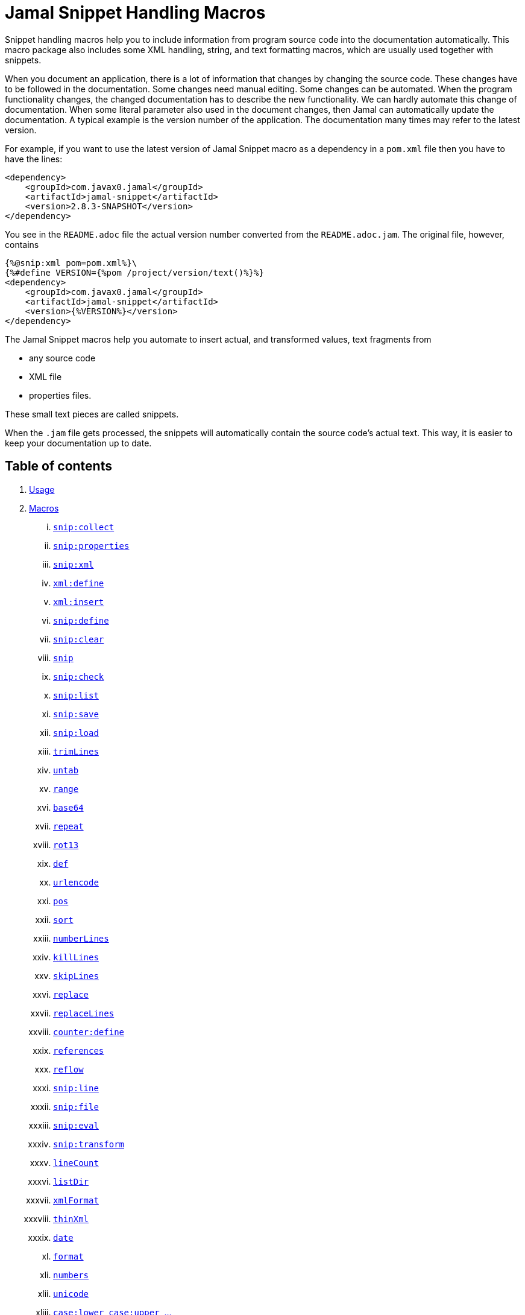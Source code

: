 = Jamal Snippet Handling Macros








Snippet handling macros help you to include information from program source code into the documentation automatically.
This macro package also includes some XML handling, string, and text formatting macros, which are usually used together with snippets.

When you document an application, there is a lot of information that changes by changing the source code.
These changes have to be followed in the documentation.
Some changes need manual editing.
Some changes can be automated.
When the program functionality changes, the changed documentation has to describe the new functionality.
We can hardly automate this change of documentation.
When some literal parameter also used in the document changes, then Jamal can automatically update the documentation.
A typical example is the version number of the application.
The documentation many times may refer to the latest version.

For example, if you want to use the latest version of Jamal Snippet macro as a dependency in a `pom.xml` file then you have to have the lines:

[source,xml]
----
<dependency>
    <groupId>com.javax0.jamal</groupId>
    <artifactId>jamal-snippet</artifactId>
    <version>2.8.3-SNAPSHOT</version>
</dependency>
----

You see in the `README.adoc` file the actual version number converted from the `README.adoc.jam`.
The original file, however, contains

[source,xml]
----
{%@snip:xml pom=pom.xml%}\
{%#define VERSION={%pom /project/version/text()%}%}
<dependency>
    <groupId>com.javax0.jamal</groupId>
    <artifactId>jamal-snippet</artifactId>
    <version>{%VERSION%}</version>
</dependency>
----

The Jamal Snippet macros help you automate to insert actual, and transformed values, text fragments from

* any source code
* XML file
* properties files.

These small text pieces are called snippets.

When the `.jam` file gets processed, the snippets will automatically contain the source code's actual text.
This way, it is easier to keep your documentation up to date.

== Table of contents

. <<usage,Usage>>
. <<macros,Macros>>
[lowerroman, start=1]
.. <<snip_collect,`snip:collect`>>
.. <<snip_properties,`snip:properties`>>
.. <<snip_xml,`snip:xml`>>
.. <<xml_define,`xml:define`>>
.. <<xml_insert,`xml:insert`>>
.. <<snip_define,`snip:define`>>
.. <<snip_clear,`snip:clear`>>
.. <<snip,`snip`>>
.. <<snip_check,`snip:check`>>
.. <<snipList,`snip:list`>>
.. <<snipSave,`snip:save`>>
.. <<snipLoad,`snip:load`>>
.. <<trimLines,`trimLines`>>
.. <<untab,`untab`>>
.. <<range,`range`>>
.. <<Base64,`base64`>>
.. <<repeat,`repeat`>>
.. <<rot13,`rot13`>>
.. <<def,`def`>>
.. <<urlencode,`urlencode`>>
.. <<pos,`pos`>>
.. <<sort,`sort`>>
.. <<numberLines,`numberLines`>>
.. <<killLines,`killLines`>>
.. <<skipLines,`skipLines`>>
.. <<replace,`replace`>>
.. <<replaceLines,`replaceLines`>>
.. <<counter_define,`counter:define`>>
.. <<references,`references`>>
.. <<reflow,`reflow`>>
.. <<snipLine,`snip:line`>>
.. <<snipFile,`snip:file`>>
.. <<snipEval,`snip:eval`>>
.. <<snipTransform,`snip:transform`>>
.. <<lineCount,`lineCount`>>
.. <<listDir,`listDir`>>
.. <<xmlFormat,`xmlFormat`>>
.. <<thinXml,`thinXml`>>
.. <<date,`date`>>
.. <<format,`format`>>
.. <<numbers,`numbers`>>
.. <<unicode,`unicode`>>
.. <<case,`case:lower`, `case:upper`, ...>>
.. <<locate,`file:locate`>>
.. <<dev_root,`dev:root`>>
.. <<file,`file`>>
.. <<directory,`directory`>>
.. <<Java,Java Macros>>
... <<java:class,`java:class`>>
... <<java:field,`java:field`>>
... <<java:method,`java:method`>>
... <<java:sources,`java:sources`>>
... <<java:classes,`java:classes`>>
... <<java:methods,`java:methods`>>
... <<java:fields,`java:fields`>>
... <<java:insert,`java:insert`>>
.. <<String,String Macros>>
... <<string:contains,`string:contains`>>
... <<string:quote,`string:quote`>>
... <<string:equals,`string:equals`>>
... <<string:startsWith,`string:startsWith`>>
... <<string:endsWith,`string:endsWith`>>
... <<string,`string`>>
... <<string:reverse,`string:reverse`>>
... <<string:substring,`string:substring`>>
... <<string:between,`string:between`>>
... <<string:before,`string:before`>>
... <<string:after,`string:after`>>
... <<string:length,`string:length`>>
... <<string:chop,`string:chop`>>
.. <<shell:var,`shell:var`>>
.. <<hashCode,`hashCode`>>
.. <<memoize,`memoize`>>
.. <<download,`download`>>
.. <<dictionary,`dictionary`>>
.. <<decorate,`decorate`>>
.. <<snip_update,`snip:update`>>
.. <<variation,`variation`>>
.. <<plural,`plural`>>
. <<kroki,Kroki>


[[usage]]
== 1.Usage

If you are using Jamal programmatically or from Maven then the dependency you have to add to your project is:

----
<dependency>
    <groupId>com.javax0.jamal</groupId>
    <artifactId>jamal-snippet</artifactId>
    <version>2.8.3-SNAPSHOT</version>
</dependency>
----

The macro classes are listed in the `provides` directive in the `module-info.java`; therefore, they are available for the Jamal processor when the JAR file is on the path (class or module).
There is no need to invoke the `use` command to get access to these macros.

[[macros]]
== 2.Macros




[[snip_collect]]
=== I. `snip:collect`



Since 1.7.4 option `onceAs`

This macro collects text snippets from files.

The first line following the macro identifier until the end of the line may contain parameters.
These parameters are parsed using the Standard Parameter Parsing as defined in link:../../../documentation/PAROPS.adoc[PAROPS].

The syntax of the macro is

[source]
----
{@snip:collect from="fileName" ...options}
----

`fileName` can be the name of a text file, or it can be a directory.
If the `fileName` is a text file, then the macro will collect the single file's snippets.
If the `fileName` is a directory, then the macro will collect the snippets from the files in that directory and from directories beneath recursively.

The file name is relative to the Jamal source, which contains the `snip:collect` macro.
The file name can start with `res:` or `https://`.
In these cases, the content of the file will be loaded from a resource or through the net respectively.

A snippet in a file is a series of lines that happen between

[source]
----
snippet name
----

and

[source]
----
end snippet
----

lines.

A special snippet containing only a single line can be specified preceding it with a line

[source]
----
snipline name
----

In this case there is no need for `end snippet` line.
This way

[source]
----
// snippet MY_CONSTANT_SNIPPET_NAME
  public static final MY_CONSTANT = "Hello World";
// end snippet
----

is the same as

[source]
----
// snipline MY_CONSTANT_SNIPPET_NAME
  public static final MY_CONSTANT = "Hello World";
----

[NOTE]
====
The only difference is that the first version will contain a line with a trailing `\n` at the end of the line.
The `snipline` version does not contain the trailing `\n`.
====

A snipline can also have a trailing `filter=regex` after the name of the snippet.
The rest of the line after the `filter=` is a regular expression that will be used to filter the line.
(Note that there is no space before or after the `=` character.)
The regular expression should have exactly one capturing group, and it must match the next line.
The capturing group will be used as snippet content.

For example

[source]
----
// snipline MY_CONSTANT_SNIPPET_NAME filter="(.*)"
  public static final MY_CONSTANT = "Hello World";
----

will store `Hello World` as the content of the snippet `MY_CONSTANT_SNIPPET_NAME`.
Unfortunately, it is easy to misread the line above and to think that the capture group will match the whole line.
However, the filter on the `snipline` is not a macro parameter.
It is processed in a different way.
The whole part following the `filter=` is part of the regular expression, including the `"` characters in the above example.

The possibility of `filter=` following the name of the snippet is a complimentary feature.
Cutting off a part of the line using regular expression can also be done where the `snip` macro references the snippet.
This complimentary feature exists to keep the filtering regular expression close to the line from which you want to cut a part off.

There can be extra characters before or after the `snippet name` and/or the `end snippet` strings.
The only requirement is that the regular expression `snippet\s+([a-zA-Z0-9_$]+)` can be found in the starting line and `end\s+snippet` in the ending line.

[NOTE]
====
The definition and matching criteria of the start and the end of the snippet are very liberal.
The reason for that is to ease in recognizing these in different files.
The regular expressions will find snippet start, and snippet ends in Java files, in XML, in Perl or Python code.
Essentially, you should not have a problem signaling the start, and the end of the snippet in any program code that allows you to write some form of a comment.

The disadvantage of this liberal definition is that sometimes it finds lines that accidentally contain the word snippet.
If you look at the source code in the file ../../src/main/java/javax0/jamal/snippet/TrimLines.java you can see examples.
The comment mentions snippets, and there is a word eligible to be an identifier after `snippet`, and the parsing thinks that this is a snippet start.
Eventually, there is no `end snippet` on the lines following it, which is an error the snippet collection process recognizes.
(Up to 1.7.2. Later versions use this file as a snippet source; thus, it has 'end snippet'.)
Still, you do not receive an error message.

That is because the collection process only recognizes this error but does not throw an exception.
The exception is thrown only when you want to use the `snip` macro for an unterminated snippet.

The possible situation may even be more complicated because the accidental word following `snippet` in a comment may also be used in other files as a snippet identifier.
The collector, sooner or later, will find that definition, and it will assume that the one with the error was just an accidental comment and replaces the old with the correct, error-free snippet.
It is still okay when the snippet collection finds these two snippets in the opposite order.
If there is already a correct, error-free snippet collected and the collection finds an erroneous one of the same name, it ignores that.

This way, the collection and the use of the snippets ignores the accidental snippet definitions, but at the same time, it can detect the malformed snippets.

If you look at the ../../src/main/java/javax0/jamal/snippet/TrimLines.java in version 1.7.3 or later, you can see that there is a `// snippet` line in the code.
Because there is also an accidental `snippet` line before it, the collection would not find this line.
Because of the previous `snippet` line, the real `// snippet` line becomes part of the previous snippet.
The `// snippet` line is preceded by an `// end snippet` line to avoid this.
Such a line out of a snippet is ignored, and in this case, it closes the accidental snippet.
====

As you can see, the regular expression contains a collection group, which Jamal uses as the name of the snippet.
For example, the code




[source]
----
// snippet sample
public class Sample implements Macro {

    @Override
    public String evaluate(Input in, Processor processor) {
        return in.toString()
            .replaceAll("^\\n+", "")
            .replaceAll("\\n+$", "");
    }
}
// snippet end
----

defines a snippet that is named `sample`.
The snippets can be used later using the <<snip,`snip`>> macro.

The output of the `collect` macro is an empty string.

The macro behaviour can be altered using options.

These options are parsed using the Standard Parameter Parsing as defined in link:../../../documentation/PAROPS.adoc[PAROPS].


* `include`
can define a regular expression. Only those files will be collected that match partially the regular expression.
* `exclude`
can define a regular expression. Only those files will be collected that do not match partially the regular expression.
For example, the test file
+
[source]
----
{#snip:collect from="." exclude=2 include=SnippetSource-\d\.txt}
First snippet {@snip first_snippet}
2. snippet {@snip second_snippet}

Next file
{@try!
First snippet {@snip second_file_first$snippet}
Second snippet {@snip seconda_snippet_uniconde}
}
and this is the end
----
+
excludes any file that contains the character `2` in its name.

* `start`
can define a regular expression. The lines that match the regular expression will signal the start of a snippet.
* `liner`
can define a regular expression. The lines that match the regular expression will signal the start of a one-liner snippet.
* `lineFilter`
can define a regular expression. The pattern will be used against any 'snipline' lines to find the regular expression that will be used to filter the content of the line
* `stop`
can define a regular expression. The lines that match the regular expression will signal the end of a snippet.
* `scanDepth`
can limit the directory traversing to a certain depth.
* `from`
can specify the start directory for the traversing.
* `onceAs`
You can use the parameter `onceAs` to avoid repeated snippet collections.
Your collect macro may be in an included file, or the Jamal source structure is complex.
At a certain point, it may happen that Jamal already collected the snippets you need.
Collecting it again would be erroneous.
When snippets are collected, you cannot redefine a snippet.
If you define a parameter as `onceAs="the Java samples from HPC"` then the collect macro will remember this name.
If you try to collect anything with the same `onceAs` parameter, the collection will ignore it.
It was already collected.
* `prefix`
You can define a prefix, which is prepended to the snippet names.
The snippets will be stored with this prefix, and the macros should use these prefixed names to reference the snippets.
For example, if you define the prefix as `myprefix::` then the snippet named `mysnippet` will be stored as `myprefix::mysnippet`.
* `postfix`
You can define a postfix, which is appended to the snippet names.
The snippets will be stored with this postfix, and the macros should use these postfixed names to reference the snippets.
For example, if you define the postfix as `::mypostfix` then the snippet named `mysnippet` will be stored as `mysnippet::mypostfix`.

+
The parameter `prefix` and `postfix` can be used together.
The use case is when you collect snippets from different sources where the names may collide.
* `java`
Collect snippets from the Java sources based on the Java syntax without any special tag.
* `javaSnippetCollectors`
You can define a comma-separated list of Java snippet collectors.
* `asciidoc`
Using this parameter, the macro will collect snippets using the ASCIIDOC tag syntax.
This syntax starts a snippet with `tag::name[]` and ends it with `end::name[]`, where `name` is the name of the snippet.
Using these start and stop delimiters, the snippets can also be nested arbitrarily, and they can also overlap.
* `ignoreErrors`
Using this parameter, the macro will ignore IOExceptions.
An IOException typically occurs when a file is binary and by accident it contains an invalid UTF-8 sequence.
Use this option only as a last resort.
Better do not mix binary files with ASCII files.
Even if there are binary files from where you collect snippets from ASCII files, use the option `exclude` to exclude the binaries.



If the parameter `start` or `liner` are defined, the value will be used as a snippet start matching regular expression.
They must have one collection group.

NOTE: We introduced this option to the `snip:collect` macro along with the Jamal doclet implementation.
When the individual documentation parts are processed in the same processor, the processing order is not guaranteed.
To refer to some snippets, you have to collect them.
To do that, you have to have the `snip:collect` in every JavaDoc, presumably using an imported file.
That collect macro should name the collection to avoid redefinition error.


[[snip_properties]]
=== II. `snip:properties`



This macro will load properties from a "properties" file or an "XML" file.
The names of the properties will become the names of the snippets and the values of the snippets.

For example, the sample

.Jamal source
[source]
----
{@snip:properties testproperties.properties}
----

will load the content of the file `javax0/jamal/snippet/testproperties.properties`, which is

[source]
----
a=letter a
b=    letter b
c = letter c
----

and thus using the `snip` macro, like

.Jamal source
[source]
----
{@snip a}
----

will result

.output
[source]
----
letter a
----


If the file extension is `.xml`, the properties will be loaded as XML format properties.
For example, the same properties file in XML format looks like the following:

[source,xml]
----
<?xml version="1.0" encoding="UTF-8"?>
<!DOCTYPE properties SYSTEM "http://java.sun.com/dtd/properties.dtd">
<properties>
    <comment>Application Configuration</comment>
    <entry key="a">letter a</entry>
    <entry key="b">letter b</entry>
    <entry key="c">letter c</entry>
</properties>
----

Loading it using the macro

.Jamal source
[source]
----
{@snip:properties testproperties.xml}
----

and referencing this time the property `b` as

.Jamal source
[source]
----
{@snip b}
----

will result

.output
[source]
----
letter b
----




[[xml_define]]
=== III. `xml:define`



This macro scans its input as an XML and assigns the parsed data to a "user-defined" macro.
The syntax of the command is:

[source]
----
{@xml:define macroName=xmlcontent}
----


The defined `macroName` macro can be used as an ordinary user-defined macro that accepts one, optional argument.
This user-defined macro evaluates in a particular way.
It uses the argument as an XPath expression and returns the value from the XML document that matches the argument.
If the XPath expression is missing, then the whole XML content is converted to formatted text and returned.


A typical example is to retrieve some build parameters from the `pom.xml` file.
You can read the content of the `pom.xml` file and reference the version of the project using the following lines:

 
.Jamal source
[source]
----
{#xml:define pom={@include [verbatim]pom.xml}}\
{#define VERSION={pom /project/version/text()}}\
...
<version>{VERSION}</version>
...
----

The result is:

.output
[source]
----
...
<version>2.8.3-SNAPSHOT</version>
...
----


[[snip_xml]]
=== IV. `snip:xml`



This macro loads an XML file and assigns it to a "user-defined" macro.
The syntax of the command is

[source]
----
{@snip:xml macroName=xml_file.xml}
----


The defined `macroName` macro can be used as an ordinary user-defined macro that accepts one, optional argument.
This user-defined macro evaluates in a particular way.
It uses the argument as an XPath expression and returns the value from the XML document that matches the argument.
If the XPath expression is missing, then the whole XML content is converted to formatted text and returned.


For example, this document contains the following macros at the start:

 
.Jamal source
[source]
----
{@snip:xml pom=pom.xml}\
{#define VERSION={pom /project/version/text()}}\
...
<version>{VERSION}</version>
...
----


The result is:

.output
[source]
----
...
<version>2.8.3-SNAPSHOT</version>
...
----


which is the current version of the project as read from the `pom.xml` file.

Note that you can have the same result using the `xml:define` macro and including the content of the XML file verbatim.
When the XML content is in a file calling this macro is a bit more efficient.


[[xml_insert]]
=== V. `xml:insert`



This macro can modify an XML-formatted user defined macro inserting content into the XML document.
XML-formatted user-defined macros can be created using the `xml:define` and `snippet:xml` macros.

This macro can also be used to insert an XML fragment into the XML document, which is the output of the whole processing.
This latter use is for the case when the Jamal file processed creates an XML file.
The syntax of the command is

.Jamal source
[source]
----
{@xml:insert (options) xml_content_to_insert}
----

The options define the name of the xml formatted user defined macro the content should be inserted into as well as the xPath that defines the location of the insertion.

* `xpath` (can be aliased as `path`) defines the location in the original XML where to insert the content.

* `id`, (can be aliased as `to`) defines the name of the XML user defined macro which will be modified.
If this option is missing, the insertion will happen when the whole document processing is already finished.
In that case, the target XML is the one, which is the result of the Jamal processing.
This is usable when the Jamal processing creates an XML as a result.
The insertions are done in the order of the `xml:insert` commands, and after that the output will be the resulting XML formatted.

* `ifneeded` (can be aliased as `optional`) defines whether the insertion is optional.
If the location specified by the `path` already contains a tag with the given name, then the XML will not be modified.
Without this option, a new child is appended having the name that may already be there.

* `tabsize` can specify the formatting tab size.
This makes only sense if the insertion happens to the final XML content of the processing.

The following example shows how to insert a new child into the XML document.

.Jamal source
[source]
----
{@xml:define myXml=
<xml>
  <FamilyName>Muster</FamilyName>
</xml>
}\
{@xml:insert (to=myXml path=/xml) <FirstName>Peter</FirstName>}
{myXml}
----

will result in

.output
[source]
----
<?xml version="1.0" encoding="UTF-8" standalone="no"?>
<xml>
    <FamilyName>Muster</FamilyName>
    <FirstName>Peter</FirstName>
</xml>
----


The XML content is defined using the macro `xml:define`.
Later the content of this XML is modified using the macro `xml:insert`.
The content of the macro is converted to text and gets into the output when the name of the macro is used without the an Xpath argument.

The following example demonstrates how the result of the processing can be modified.

.Jamal source
[source]
----
<project>
{@xml:insert (path=/project ifneeded)<dependencies></dependencies>}
{@xml:insert (path=/project ifneeded)<plugins></plugins>}
{@xml:insert (path=/project ifneeded tabsize=2)<pluginManagement></pluginManagement>}
{@xml:insert (path=/project ifneeded)<dependencyManagement></dependencyManagement>}

{@xml:insert (path=/project/dependencies)
<dependency>
<groupId>com.javax0.jamal</groupId>
<artifactId>jamal-snippet</artifactId>
<version>2.8.3-SNAPSHOT</version>
</dependency>}
<plugins><plugin>
<artifactId>my-imaginary</artifactId>
<groupId>plugin</groupId>
<version>r65.1204-2021</version>
</plugin>
</plugins>

</project>
----

will result


.output
[source]
----
<?xml version="1.0" encoding="UTF-8" standalone="no"?>
<project>
  <plugins>
    <plugin>
      <artifactId>my-imaginary</artifactId>
      <groupId>plugin</groupId>
      <version>r65.1204-2021</version>
    </plugin>
  </plugins>
  <dependencies>
    <dependency>
      <groupId>com.javax0.jamal</groupId>
      <artifactId>jamal-snippet</artifactId>
      <version>2.8.3-SNAPSHOT</version>
    </dependency>
  </dependencies>
  <pluginManagement/>
  <dependencyManagement/>
</project>
----


The insert macros in this example do not specify any `id`.
This means that all the modification is done to the XML, which is the whole document.
Also, the modification happens at the end of the processing.

The first four insertions are optional in the sense that they will modify the output if there is no such tag in the XML.
They make not much sense in a simple XML file, like this, but in a larger XML, where the different parts come from different includes it may make sense.
Such insertions ensure that these parts are inserted if they are needed by other insertions.
The first four lines could be in a separate file and included using the `include` macro to support pom structure.

For example, the fifth insertion can only be executed successfully because the first one is there.
Without this there would be no `/project/dependencies` location in the XML file.
At the same time the second optional insertion for the `plugins` is ignored, because there is an explicit `plugins` tag in the content.
The fifth insertion adds a dependency to the `dependencies` tag.



[[snip_define]]
=== VI. `snip:define`



You can use this macro to define a snippet.
Snippets are usually collected from project files, but it is also possible to define them via the macro `snip:define`.
For example,

.Jamal source
[source]
----
{@snip:define mySnippet=
It is the snippet, which is defined inside the file and not collected from an external file.
}
{@snip mySnippet}
----

will result

.output
[source]
----
It is the snippet, which is defined inside the file and not collected from an external file.
----


Snippets typically contain several lines, and the leading spaces may be important.
To accommodate this when you define a snippet using this macro, spaces following the `=` sign up to, and including the new line will be skipped.
As you can see in the example above, there is no new line before the sentence `It is the...`.
It is recommended to have a new line after the `=` character and start the snippet content on the next line.
If you start the snippet right after the `=` character then the spaces between the `=` and the first non-space character will be skipped.
For example:

.Jamal source
[source]
----
{@snip:define mySnippet1=     It is the snippet,
which is defined inside the file and not collected from an external file.
}
{@snip mySnippet1}
----

will result

.output
[source]
----
It is the snippet,
which is defined inside the file and not collected from an external file.
----


As you can see there are no spaces before the characters `It is the...`.

A snippet always holds the reference to the file and line number where it was defined.
You may want to have a different location from where the `snip:define` macro is called.
For example, you create a new snippet from an already existing one replacing some parts of it.
It is logical to inherit the location of the snippet to the transformed one.

To do that, you can either specify the file name and the line number using parops, or you can name an already existing snippet to inherit the location from.
The file name and the line number are used

* to report error if there is any, and
* to calculate the file name in the case the snippet gets evaluated and contains an `include` or `import` macro.

.Jamal source
[source]
----
{@snip:define (file="./snippy.txt" line=6379) mySnippetA=abra kadabra badir kebi}
{@snip:define mySnippetB=badir kebi, alias Don Sakan}
{@snip:file mySnippetA}
{@snip:file mySnippetB}
----


will result in

.output
[source]
----
../jamal-snippet/documentation/macros/snippy.txt
../jamal-snippet/documentation/macros/snip_define.adoc.jam
----



[[snip_clear]]
=== VII. `snip:clear`



This macro deletes all collected snippets from memory.

Snippets are stored in a central structure, which is global for the whole processed file.
Snippets cannot be overwritten.
If a snippet is collected from a file, which was already collected, the action will raise an error.
The same happens when you try to define a snippet for a name that already exists using the `snip:define` macro.

Using this macro this central store can be deleted removing all the snippets from this central store.

The result of the macro is an empty string.


[[snip]]
=== VIII. `snip`


You can use the `snip` macro to insert one or more snippets into the output.
There are three different ways to use the macro.

. insert a single snippet into the output with the full text of the snippet

. insert a part of the first line of a snippet into the output

. insert multiple snippets into the output.

In all of these cases the option `hash` or `hashCode` can be used to perform a consistency check.
It works exactly the same way as in the macro <<snip_check,`snip:check`>>.
The possibility to have this option eliminates the need to use the `snip` and the `snip:check` macros together.
Note, however, that it is not possible to check against the number of the lines in the snippet.
You can check only the hash code.

You can also use any of the options of the macro <<snipTransform,`snip:transform`>>.
The macro `snip` will automatically apply the transformations calling the macro `snip:transform`.

=== Use one snippet

The syntax for the first case is

[source]
----
{@snip snipped_id comment}
----

The result of the macro is the content of the snippet named `snipped_id`.
The macro reads the snippet identifier from the input, and it purposefully ignores the rest when used without the option `poly`.
The reason to have the rest of the input as the comment is to allow the Jamal file users to insert a description of the snippet.
You can manually copy the content of the snippet there, which helps the navigation in the source code, but at the same time, it may not be a problem if the copy gets outdated.
You can use the macro <<snip_update,snip_update>> to update the snippet's content in the Jamal source file.
Since that macro modifies the file you edit, you must use it with care.

Since the introduction of the Asciidoctor preprocessor and the WYSIWYG editing possibility of Asciidoc and Markdown files the importance of this feature has decreased.

=== Partial snippet

The second case uses only part of the snippet. (starting from Jamal version 1.7.2)

[source]
----
{@snip snipped_id /regular expression/}
----

If the "comment" following the snippet id starts with the `/` character, then the result of the macro is the first line of the snippet.
This line should match the regular expression, or an error is reported.
Also, the regular expression must be error-free and must have a match group.
The result of the macro will be the part of the first line of the snippet that matches the regular expression match group.
The typical use is when there is a constant defined in the code, and you want to reference the value of the constant.
In this case, you can add

[source,java]
----
// snipline snippet_id
...
----

line before defining the constant, and add a regular expression with one capturing group.
For example, you can have

[source,java]
----
// snipline defaultShellName
public static final String DEFAULT_RUBY_SHELL_NAME = ":rubyShell";
----

and the Jamal code

[source,text]
----
{#define defaultShellName={@snip defaultShellName /"(.*)"/}}\
----

to gauge out the string `:rubyShell` from the source code.

[NOTE]
====
It is also possible to specify the regular expression in the source code.
As it is documented in the section <<snip_collect,`collect`>>, the `snipLine` declaration may end with a `filter=regular expression` option.
====

When you check the snippet consistency using the option `hash` or `hashCode` the hash code of the whole snippet is calculated.
If there is any change in the snippet, even outside the first line, the hash code will be different and the snippet inclusion will purposefully fail.

=== Multiple Snippets

The third use is to insert multiple snippets into the output. (starting from Jamal 1.11.0)
In this case, the syntax is the following:

[source]
----
{@snip (poly) regular expression}
----

Note that there is no `/` around the regular expression.

The option `poly` has to be between `(` and `)` characters as usual in non-core built-in macros.

In this case, the macro collects and concatenates all snippets with regular expression matching names, and the value of the macro is the resulting text.
The snippets are sorted by their names before concatenation regardless of their appearance order in the file or files.

[NOTE]
====
This ordering is different from what you can achieve using AsciiDoc style snippet collecting.
When you do AsciiDoc style snippet collecting, you use the `tag::` name `[]` and `end::` name `[]` syntax to start and stop snippets.
A snippet can be started and stopped using the same name many times in the same file.
Following the style of AsciiDoc snippets, the collection process collects all those fragments into a single snippet.
The ordering is the same as the appearance order of the snippet fragments in the file.
The collection process does the concatenation.

When the `snip` macro is used with the option `poly`, the snippets are concatenated during the use.
The snippets may be collected from different files.
The order of the different snippets coming from separate files is not defined.
The snippets are sorted by their name before concatenation to guarantee a definite order.
It is recommended to name these snippets with a name and a number, like `my_snippet_1000`, `my_snippet_2000`, etc.
That way, the regular expression can be `pass:[my_snippet_\d{4}]`, and in case the ordering needs to be changed slightly, there is room to insert a new snippet between two already existing ones.
You may remember this technique from 40 years ago when BASIC program lines had to be numbered.
====

When used with the option `poly`, it is impossible to use any comment following the regular expression.
The whole text after the option till the macro closing string is interpreted as part of the regular expression.

When you check the snippet consistency using the option `hash` or `hashCode` the hash code of the whole text containing the snippets concatenated is calculated.
If there is

* any change in any of the snippets, or there is

* a new snippet included into the set,

* a snippet was deleted or renamed and is not included into the set any more,

* or in case the ordering of the snippets change,

* for any reason the concatenated set of snippets changes,

then snippet inclusion will purposefully fail.

=== Snippet Transformation

You can surround the snippet using the macro <<snipTransform,`snip:transform`>> transforming the output.
This is, however, such a usual case that the macro will automatically invoke the transformation.
To do this the macro `snip` will accept all the options of the macro `snip:transform` and will pass them to that.

[[snip_check]]
=== IX. `snip:check`

You can use this macro to enforce consistency between the documented system and the documentation.
Using this macro will nudge the maintainer to check the relevant parts of the document when the documented code changes.
The macro itself will not update the documentation.
It will warn with an error if some part of the documentation needs update due to changed application code.
That way, the document may remain up-to-date, and you will not forget to update it.

To use the macro, you should first select some part of the code.
This part can be one or more snippets and whole source files.
You specify file names using the `file` or `files` option of the macro.
Snippets are specified using the `id` or `ids` option.
You can define one or more files and snippets at the same time.
The values are comma-separated.

[source,text]
----
{@snip:check hash=2a4ddeab580ad1fe8c95a id=snippet1,snippet2
    file=src/main/java/javax0/jamal/snippet/SnipCheck.java,src/test/java/javax0/jamal/snippet/TestSnipCheck.java%}
----

The macro `snip:check` calculates a hashcode of the snippet.
The hashcode can also be specified in the macro option `hash` or `hashCode`.

(These hex code above is made up, `TestSnipChek.java` does not even exist.)

If this hash code is the same as the one calculated, the programmer did not change the code in the snippet.
If the codes are different, then the macro will error.
It means that the snippet or file has changed, and the documentation has to follow the change.
When the documentation is updated, you should also update the hash code.

Nothing will stop you from updating the hash code without updating the documentation, though.
It takes discipline to keep the documentation up-to-date.
This macro only helps not to forget some parts.

The hash code calculated contains 64 hexadecimal characters.
You may notice that the examples above contain less.
The macro accepts if only a few characters of the hash code are present.
However, you have to specify at least six characters to ensure consistency.
You have one to the ten million chance to change the snippet and get the same hash using six characters.
It is reasonably safe, but you can go safer listing more characters.

It is a considerable practice to include some instruction into the error message helping the maintainer.
You can do that using the option `message`.
The string of this option will be part of the error message.
For example, this document includes some lines similar to the following ones.

[source]
----
{@snip:check hash=72415fa846e6f
             file=src/main/java/javax0/jamal/snippet/SnipCheck.java
             message="Review the whole chapter of 'snip:check'"
}\
----

When you create the documentation of some code, you should follow the steps:

1. Enclose the parts of the code documented between `snippet NAME` and `end snippet`, or use complete files.

2. Insert the `{@snip:check hash="" id=NAME}` macro into the parts of the documentation where the pieces are documented.
Do not be afraid to copy and paste the macro.
In this case, copy-pasting is allowed, as the aim of this macro is to increase redundancy.

3. Run the macro processing.
It will eventually result in an error.
The error message will include the hash code.
Copy at least six characters to the macro, like `{@snip:check hash=af6ed3 id=NAME}`.
If you use more than one `snip:check` in your documents, using different parts of the hash code is recommended.
It will later help navigation when you search for the specific part of the document.

4. Rerun the macro processing.

When you update the documentation, and you get an error like

[source,text]
----
javax0.jamal.api.BadSyntaxAt: The file(src/main/java/javax0/jamal/snippet/SnipCheck.java)
hash is 'fa58557b.9735f98d.31c87ea5.074bd7f5.064ec63f.ec447a7e.58b8f969.958e5d4f' does not contain 'fa58557b9735f98k'.
'Review the whole chapter of 'snip:check'' at ../jamal-snippet/README.adoc.jam/435:14
----

then you have to do the following steps.

1. Look at the documentation around where the macro is.
The wrong hash code included in the error message will help you.
Use text search in the files looking for the hex code.
It should be reasonably unique.
Update the documentation to follow the change of the code part.

2. Update the hash code in the macro to the new value.

3. Rerun the macro processing.

[NOTE]
====
The error message contains the 64 character hex code as eight times eight characters dot-separated.
It helps you select a part of the code when you copy the new code into the documentation after the update.
It also helps you select different parts if you want to have more than one reference to the hash code.
The dots are not part of the code and are printed only for convenience and ignored when comparing.
You can use as many or as few dots in the hash code as you like.

The hash code is displayed using  lower case hexadecimal characters, but you can use upper case or mixed case characters.
Before the check, the dots are removed, and the characters are converted to a lower case.
====

In some rare cases, you do not want to check all the modifications of the file.
You specify the option `lines` to check the number of lines in the snippet or file has not changed.
To do that, you can

[source,text]
----
{@snip:check lines=22 id=snippet1,snippet2}
----

and the macro will not error so long as long the snippet or the file contains exactly 22 lines.

You can specify both the `lines` and the `hash` together, but it does not make much sense.
The macro will check the hash value first.
If the hash value fails, the macro results an error.
If the hash value is correct, the file or snippet is identical, meaning it has the same number of lines as before.


You can ask the macro `snip:check` to ignore its task defining the `JAMAL_SNIPPET_CHECK` system property to `false`.
It is handy when your documentation has many `snip:check` control, and the compilation of the documentation is don in the tests.
This would require the update of the hash code in the documentation whenever you make any small changes in the source code.
To avoid this you can

[source]
----
mvn clean verify -DJAMAL_SNIPPET_CHECK=false
----

which will compile your code on the development machine fine.
When you are finished with the adhoc changing, however, you have to update the documentation to reflect the changes in the code.

There is another way to force processing without error.
The macro `snip:check` has the option `snipCheckWarningOnly` (aliased as `warning`, `warningOnly`).
The name `snipCheckWarningOnly` is supposed to be used globally in the Jamal file via the `options` macro.
On the macro you will probably use `warning` or the more expressive `warningOnly`.
With this option the macro will not cause bad syntax error in case the check fails.
It will only log into the log file a warning message.

NOTE: Even when you use the `snipCheckWarningOnly` option, the macro will cause bad syntax when the hash code is too short, or there are some other errors.
It is only to supress hash code or line mismatch.

Using the option `warning` the error message will be sent to the log as a warning.
If you use the option `snipCheckError` (aliased as `error`) then the error message will be sent to the log as an error.
In this case, the error will not be suppressed.
You cannot use `warning` and `error` together.

[[snipList]]
=== X. `snip:list`

This macro lists the defined snippets.

The first line following the macro identifier until the end of the line may contain parameters.
These parameters are parsed using the Standard Parameter Parsing as defined in link:../../../documentation/PAROPS.adoc[PAROPS].


The list is represented as comma-delimited, which contains the names of the snippets.

There are four parameters the macro handles; all are optional:

* `name` (can be aliased as `id`) for the name of the snippet

* `file` (can be aliased as `fileName`) for the file name of the snippet

* `text` (can be aliased as `contains`) for the content of the snippet

* `listSeparator` can redefine the list separator. The default is the comma.

The first three parameters are interpreted as regular expressions.
If any missing or empty string, then the parameter is not taken into account.
If any of them is specified, only those snippets will be listed that match the expression.

The listing will filter the snippets to include only those into the list that

* the name of the snippet matches the parameter `name`, and

* the file name from which we harvested the snippet matches the parameter `file`, and

* at least one line of the snippet matches the parameter `text`.

The matching means that the regular expression should match part of the text.
If you want to match the full name, file name, or content line, you have to use a `^ ... $` format regular expression.

If all the parameters are missing, then the macro will list all the snippet names.

NOTE: The versions 2.2.0 and later do not include the snippets in the list which are errored.
These are snippets, which are not closed.
These are usually not snippets, but their start is recognized as a snippet start.
You can have the word `snippet` in your code followed by something that may look like a snippet start.
This is not an error in Jamal, only if you try to use any of these snippets.

[[snipSave]]
=== XI. `snip:save`

This macro saves all the collected snippets to a file.

The first line following the macro identifier until the end of the line may contain parameters.
These parameters are parsed using the Standard Parameter Parsing as defined in link:../../../documentation/PAROPS.adoc[PAROPS].

The file name must be specified by the parameter `output`.
The general syntax of the macro is

[source,text]
----
{@snip:save options}
----

The usable options are the following:

* `name` (can be aliased as `id`) regular expression to match the name of the snippet

* `file` (can be aliased as `fileName`) regular expression to match the file name of the snippet

* `text` (can be aliased as `contains`) regular expression to match the content of the snippet

These parameters are interpreted as regular expressions.
If there is any missing or empty string, the parameter is not considered.
If any of them is specified, the macro will save only those snippets that match the expression.

* `output` should specify the name of the output file.
It is a mandatory parameter.

* `format` can specify the format of the output file.
The default value is `XML`.
The available formats are `XML` and nothing else.
This parameter is present for future compatibility and to provide readability if the command has to specify that the output is XML.

* `tab` (can be aliased as `tabSize`) can specify the number of spaces to use for indentation.
The default value is 4.












The saved XML file will use the namespace `https://snippets.jamal.javax0.com/v1/snippets`.
The top level element is `snippets`.

The `snippets` tag has the following attributes:

* `ts` is the time stamp when the snippets were saved.

* `dateTime` the date and time when the snippets were saved.

The timestamp and the date/time values reflect the same value.
Programs reading the XML can use the timestamp value.
The human-readable date-time value is for the human reader.
Currently, none of these values are used by Jamal.

The elements below the `snippets` tag are `snippet` tags.
Every `snippet` tag has the following attributes:

* `id` id the identifier of the snippet.
When this XML is loaded, <<snipLoad,`snip:load`>> will use this identifier to load the snippet.

* `file` the file the snippet was defined in.
When this XML has loaded, this file name will be restored so that the snippet will look like one loaded from this file.

* `line` is the line number in the file where the snippet starts.
When this XML is loaded, this line number will be restored so that the snippet will look like one loaded from this line from the specified file.

* `column` is the column where Jamal initially loaded the snippet from.
This value is usually `1` since snippets are multi-lined strings and do not contain fractional lines.
The snippet will look like one loaded from this column from the specified line when this XML is loaded.

* `hash` contains the hash value of the snippet.
This value is calculated precisely as the hash value in the <<snip_check,`snip:check`>> macro.
When the <<snipLoad,`snip:load`>> macro reads the XML file, it compares the hash value calculated from the snippet's text with the hash value.
It is an error if the hash values do not match.
In that case, the snippet loading terminates, and no more snippets are loaded from the XML file.
The snippets already loaded will stay put.
Note, however, that you are allowed to delete the hash attribute from the XML file using an editor of your choice.
In that case, no check is performed.

The text of the snippet is the content of the `snippet` tag.
It is saved as a `CDATA` section(s).

[[snipLoad]]
=== XII. `snip:load`

This macro can load the snippets from a file, which was saved by <<snipSave,`snip:save`>>.

The first line following the macro identifier until the end of the line may contain parameters.
These parameters are parsed using the Standard Parameter Parsing as defined in link:../../../documentation/PAROPS.adoc[PAROPS].

The file's name has to be specified by the parameter `input`.
The general syntax of the macro is

[source,text]
----
{@snip:load options}
----

The usable options are the following:

* `name` (can be aliased as `id`) regular expression to match the name of the snippet

* `file` (can be aliased as `fileName`) regular expression to match the file name of the snippet

* `text` (can be aliased as `contains`) regular expression to match the content of the snippet

These parameters are interpreted as regular expressions.
If there is any missing or empty string, the parameter is not considered.
If any of them is specified, the macro will load only those snippets that match the expression.

* `input` should specify the name of the input file.
It is a mandatory parameter.

* `format` can specify the format of the input file.
The default value is `XML`.
The available formats are `XML` and nothing else.
This parameter is present for future compatibility and to provide readability if the command has to specify that the input is XML formatted.

The XML file format has to be the same as the one used by the <<snipSave,`snip:save`>> macro.
It has to use the same namespace and tags.
The content of snippets must be in a CDATA section(s).

The `ts`, and `dateTime` attributes of the tag `snippets` may be missing and are ignored during reading.
The attributes of the `snippet` tags are mandatory except the `hash` attribute.
If the `hash` attribute is present, the macro will check its value against the content of the snippet.
It guarantees the snippet integrity.
If the tag is missing, the check is skipped.

Any tag can have any extra attributes.
Extra attributes are ignored.
If you want to change something in the XML file and edit some snippet code temporarily, you can rename the tag `hash` to `_hash`, for example.

[[trimLines]]
=== XIII. `trimLines`, `trim`

This macro can cut off the unneeded spaces from the start and end of the lines.

The first line following the macro identifier until the end of the line may contain parameters.
These parameters are parsed using the Standard Parameter Parsing as defined in link:../../../documentation/PAROPS.adoc[PAROPS].


When you include a code fragment in the documentation as a snippet, the lines may have extra spaces at the start.
It is the case when the fragment comes from a code part somewhere in the middle of a tabulated structure.
This macro can remove the extra spaces from the start of the line keeping the relative tabulation of the lines.
The code formatting remains the same as the source code, but the macro will align the code sample to the left.

The syntax of the macro is:

[source]
----
{@trimLines ...

  possible
    multiple lines
}
----

For example:

[source]
----
{@trimLines
  k
   a
   b
 c
}
----

will result

[source]
----
 k
  a
  b
c


----


The lines to be trimmed should start on the line following the name of the macro.
The characters following the macro name to the end of the line are parsed for options.
Options currently are:

* `margin` can specify the minimum number of spaces that appear in front of every line.
You can even insert extra spaces in front of the lines while keeping the tabulation using this option.

* `trimVertical` is a boolean parameter to remove the new line character from the sample's start and end.
It eliminates the leading and trailing empty lines.

* `verticalTrimOnly` (can be aliased as `vtrimOnly`) instructs the macro to do only the vertical trimming.
If this option is defined, there is no need to define `trimVertical` also.

The macro can also delete the empty lines from the start and the end of its input if the option `trimVertical` is set.
For example

[source]
----
{#trimLines
{@options trimVertical}



  k
   a
   b
  c


}
----

will result

[source]
----
k
 a
 b
c

----


[[untab]]
=== XIV. `untab`


The syntax of the macro is:

.Jamal source
[source]
----
{@untab tabSize=8
multiple line of
    text with \t tab characters
}
----

This macro replaces the tab characters in the input with spaces.
Each tab will be replaced with one or more spaces so that the alignment of the lines is preserved.
The tab stop is 8 by default, but it can be set to any value using the options `tabSize`.
This option has two aliases `tab` and `size`, which you can also use as macro parameters.
However, only `tabSize` is recognized as a macro if defined outside or inside the `untab`.
With that you can set the tab stop globally for all the snippets:

.Jamal source
[source]
----
{@define :tabSize=8}
...

{@untab ... tabSize is defined as a global macro

  possible
    multiple lines
}
----


For example:

[source,text]
----

{@untab tabSize=8
.......|.......|.......|.......|
...\t... .   .\t.. \t.
}

----

will be converted to

[source,text]
----
.......|.......|.......|.......|
...     ... .   .       ..      .

----


[[range]]
=== XV. `range`


This macro can filter lines of its input by a range of numbers.
The syntax of the macro is:

.Jamal source
[source]
----
{@range lines=1..3,5..7;..1,0

lines
}
----

The macro has an alias `ranges` that you are free to use in case the plural form is more readable.
The option `lines` cannot be used in singular, but it can also be aliased as `range` or `ranges`.

The format and the meaning of the option `lines` is exactly the same as the option of the same name in the core `import` macro.

The individual ranges can be separated by `,` or `;`.
The ranges are specified as a range of numbers separated by `..`.
A one line range can be specified by a single number.
The range start line number can be larger than the end line number.
In that case that lines appear in reversed order from the start to the end.
The lines are included in the order as the ranges specify.
Using this option you can rearrange the order of the lines.
When you want to specify a range lasting to the end of the lines you can write `13..inf` or `5..infinity`.
+
This option cannot be defined as macro.

[[Base64]]
=== XVI. `base64` encode and decode


There are two macros that can encode and decode the input using the Base64 algorithm.
The encoding macro is called `base64`.
It also has an alias `base64:encode`.

The decoding macro is named `base64:decode`.

By default, the macros trim the input removing the spaces from the start and from the end.
If you need to encode a string that contains spaces you can use the option `quote`.
In this case, the string has to be quoted.
Any character can be used as quoting character except space and the same character should be used at the start and at the end of the string.
The option `quote` can be used with the decoding macro as well to provide coherent use, although there is not much use of the option in this case.


.Jamal source
[source]
----
{@base64:encode This is a test}
----

will result in

.output
[source]
----
VGhpcyBpcyBhIHRlc3Q=
----


and

.Jamal source
[source]
----
{@base64:decode VGhpcyBpcyBhIHRlc3Q=}
----

will result in

.output
[source]
----
This is a test
----


If you need a space before the text also encoded you should write

.Jamal source
[source]
----
{@base64:encode (quote) " This is a test"}
----

resulting in

.output
[source]
----
IFRoaXMgaXMgYSB0ZXN0
----


and again the reverse:

.Jamal source
[source]
----
>>{@base64:decode (quote) "IFRoaXMgaXMgYSB0ZXN0"}<<
----

will result in

.output
[source]
----
>> This is a test<<
----


As the `>>` shows that the space is also decoded.

Both then encoding and the decoding macro can have the option `url`.
In this case, URL safe encoding is used.
The encoding macro will also handle the option `compress`.
Using this option, the string is first compressed before encoding.

NOTE: There is no option to decode the compressed string.
This option was developed to support link:https://docs.kroki.io[Kroki] service GET requests.

With these options, you can encode the following string:



.Jamal source
[source]
----
image::https://kroki.io/plantuml/svg/{@base64 (compress url)
skinparam ranksep 20
skinparam dpi 125
skinparam packageTitleAlignment left

rectangle "Main" {
(main.view)
(singleton)
}
rectangle "Base" {
(base.component)
(component)
(model)
}
rectangle "<b>main.ts</b>" as main_ts

(component) ..> (base.component)
main_ts ==> (main.view)
(main.view) --> (component)
(main.view) ...> (singleton)
(singleton) ---> (model)
}[]
----

which will result in

.output
[source]
----
image::https://kroki.io/plantuml/svg/eNplTz0PgjAQ3fsrLkwwUJXEDUl0d3M3B5ykoS0N1-hg_O8WNFJ1e3fv495xr6zDEQ2MaHsmB8Va8GfZOgWbYhttHDY9dnRSXtNeq84ash40XbwQIzUebacJkiMqm8BdpCYAeVV0y0TKaiL9YDPxiMUHZJrFdQCyGYwbbEgNjhiboSX94yzraj7guVzVVQLIMM1nzyI2g5QV_KW_lbDbBTLuuWDI88B9tVg4OadGT0U4GCfnq_MTL7B2ww==[]
----


.output
image::https://kroki.io/plantuml/svg/eNplTz0PgjAQ3fsrLkwwUJXEDUl0d3M3B5ykoS0N1-hg_O8WNFJ1e3fv495xr6zDEQ2MaHsmB8Va8GfZOgWbYhttHDY9dnRSXtNeq84ash40XbwQIzUebacJkiMqm8BdpCYAeVV0y0TKaiL9YDPxiMUHZJrFdQCyGYwbbEgNjhiboSX94yzraj7guVzVVQLIMM1nzyI2g5QV_KW_lbDbBTLuuWDI88B9tVg4OadGT0U4GCfnq_MTL7B2ww==[]


[[repeat]]
=== XVII. `repeat`

The macro `repeat` repeats the input string `n` times.
The number of repetitions is given by the parop `n`, also aliased as `times`.


.Jamal source
[source]
----
{@repeat (n=3)A}
----

will result in

.output
[source]
----
AAA
----


The parop `trim` is optional, and if it is present, then the input string is trimmed before the repetition.



[[rot13]]
=== XVIII. `rot13`


This macro calculates the ROT13 transformation of the input.
For example

.Jamal source
[source]
----
{@rot13 ROT13 is a simple letter substitution cipher
that replaces a letter with the 13th letter after it in the alphabet.
ROT13 is a special case of the Caesar cipher which
was developed in ancient Rome.}
----

will result in

.output
[source]
----
EBG13 vf n fvzcyr yrggre fhofgvghgvba pvcure
gung ercynprf n yrggre jvgu gur 13gu yrggre nsgre vg va gur nycunorg.
EBG13 vf n fcrpvny pnfr bs gur Pnrfne pvcure juvpu
jnf qrirybcrq va napvrag Ebzr.
----


Rot13 encoding is not a strong encryption algorithm.
It can easily decrypt by the reader visiting the site http://rot13.com/
The main use is to provide some kind of obfuscation for the text that requires some effort to decipher.
For example, your document asks a question to the reader, and you also give the answer in ROT13.
The reader will not be able to read the answer, only when they put effort deciphering.

I usually use this macro to write a __"Do not edit this file, it is generated"__ already rot13 encoded in the `.jam` file.
This way the source file you edit will contain an unreadable rot13 encoded text, but the generated file contains the readable warning.

[[def]]
=== XIX. `def`


The macro `def` is a simple convenience macro that defines a user defined macro.
The syntax of the macro is simplified:

.Jamal source
[source]
----
{@def name=value}
{name}
----

and it will result

.output
[source]
----
value
value
----


NOTE: The value appears twice.
The macro `@def` also returns the value.

This macro can be used when there is a repeated text in the document.
You can use this macro at the text's first occurrence, and use the macro in consequent places.
It is a convenience macro, which gives a name to a text.

In principle, you can get the same result using the core `define` macro.
The differences are:

* The `def` macro is shorter to write.
* The `def` macro returns the value, there is no need to use the macro immediately after the definition.
* The `def` macro does not have parameter `options`, and as such
** it cannot throw an error or skip the definition if the macro is already defined, it will redefine the macro, and
** it cannot define a macro to be pure, verbatim etc.
* The `def` macro does not have parameters, thus the value is always a plain text.
* You cannot define global macros using `def` and therefore the name must not contain the `:` character.



[[urlencode]]
=== XX. `urlencode`

This macro will URL encode its input.
The format of the macro is

.Jamal source
[source]
----
http://my.precious.com/what?{@urlencode (charset=UTF-8) query=" this is a quoted string"}
----

which, in this example will result

.output
[source]
----
http://my.precious.com/what?query%3D%22+this+is+a+quoted+string%22
----


The macro has one option parameter:

* `charset` (alias `cs`) - the character set to use for encoding. The default is `UTF-8`.


[[pos]]
=== XXI. `pos`


This macro will result the

* file name,
* line number, or
* column number

of the actual location.
The simple way of using the macro is, for example

.Jamal source
[source]
----
{@pos.file}:{@pos.line}:{@pos.column}
----

will result

.output
[source]
----
../jamal-snippet/README.adoc.jam:1012:30
----


The version introduced after 1.12.4 also handles options between `(` and `)`:


*  `top`
will instruct the macro to use the location no of the top level.
It is the same as the current file if there were no imports or includes.
This option cannot be used together with `parent`, `all` or `up`
*  `parent`
will use the location of the `include` or `import` macro that was used to include or import the current file.
This option cannot be used together with `top`, `all` or `up`
*  `all`
list all the locations in the hierarchy from the current to the top level.
The locations will be separated by a comma `,` or by the string specified in the option `sep`.
This option cannot be used together with `top`, `parent` or `up`
*  `format`
specifies the format of the location.
The format can be any string, and the formatting escape sequences `%f`, `%l` and `%l` are placeholders for the name of the file, line and column.
The default is `%f:%l:%c`.
This is also changed when the `.file`, `.line` or `.column` ending is used in the macro.
These cannot be used together with the `format` macro.
They are the short forms for `format=%f`, `format=%l`, and `format=%c`.
The format is also used with the option `all`.
*  `up`
specifies the number of steps up in the hierarchy.
`up=0` is the default.
`up=1` is the same as `parent`.
This option cannot be used together with `top`, `parent` or `all`
*  `sep`
specifies the string used to concatenate the locations when the option `all` is used.
The default value is a comma `,`.
This option must be used together with the option `all`.



The actual file name and line number may not be the one where the macro is in the file.
It is where the macro `pos` is evaluated.
This behaviour may result that the line number or column is not accurate when the macro is not evaluated from the top level context.
It is also known that Jamal increases the line numbers in some cases extensively during maco evaluation.
This is a known bug resulting in the line number larger than the actual.

[[sort]]
=== XXII. `sort`

This macro returns the input sorted.
The default behaviour is to sort the lines of the input alphabetically.
For example

.Jamal source
[source]
----
{@sort
beta
zeta
alpha}
----

will result the output

.output
[source]
----
alpha
beta
zeta
----


To have more flexibility you can use parameters on the first line of the input to specify collating order, record separator and so on.

The options are:

* `separator`
         specifies the separator regular expression, that separates the individual records.
         The default value if `\n`, which means the lines are the records.
* `join`
         is the string to use to join the records together after the sorting was done.
         The default value is the `\n` string (not pattern); that means the records will be individual lines in the output.
* `locale`, alias `collatingOrder`, alias `collator`
         can define the locale for the sorting.
         The default locale `en-US.UTF-8`.
         Any locale string can be used installed in the Java environment and passed to the method `Locale.forLanguageTag()`.
         When this option is used with the alias `collator `, the value of the option has to be the fully qualified name of a class extending the `java.text.Collator` abstract class.
         The class will be instantiated and used to sort the records.
         Using this option this way makes it possible to use special purpose collator, like the readily available `javax0.jamal.snippet.SemVerCollator`.
         This collator will sort the records treating the keys as software version numbers that follow the semantic versioning standard.
* `columns`
         can specify the part of the textual record to be used as a sorting key.
         The format of the parameter is `n..m` where `n` is the first character position and `m-1` is the last character position to be used.
         The values can run from 1 to the maximum number of characters.
         If you specify column values that run out of the line length, then the macro will result in an error.
* `pattern`
         can specify a regular expression pattern to define the part of the line as a sort key.
         The expression may contain matching groups.
         In that case, the strings matching the parts between the parentheses are appended from left to right and used as a key.
         This option must not be used together with the option `columns`.
* `numeric`
         will sort based on the numeric order of the keys.
         In this case, the keys must be numeric or else the conversion to `BigDecimal` before the sort will fail.
* `reverse`
         do the sorting in reverse order.


The input is treated as a list of textual records separated by strings.
The separator can be defined as a regular expression.
The default value is `\n`, which means that the individual lines will be the records.
An example, different from the default record separator:

.Jamal source
[source]
----
{@sort separator=### join=### pattern="key=(.*)" numeric
key=1
this
is one record
###
key=03
This is the second
record, multiple lines
###
key=2
This gets into the middle
}
----

will result

.output
[source]
----
key=1
this
is one record
###
key=2
This gets into the middle
###
key=03
This is the second
record, multiple lines
----


This sample uses a pattern to select the key, a non-default joining string, and it also specifies that the sorting has to be numeric.

The next example specifies the sorting when the collating order is specified.
Here the collating order is Hungarian.
.Jamal source
[source]
----
{@sort locale=HU
Cukor
Csiga
Császár
Czucor
Abrak
}
----

It will result the following order:

.output
[source]
----
Abrak
Cukor
Czucor
Császár
Csiga
----


Note that the special character `á` is properly used as it follows the letter `a` in the Hungarian collation order.
Also, the `cs` is a compound sound following the letter `c` in Hungarian and that way `Czucor` comes before `Császár` or `Csiga`, whatever they mean.


The next example uses semantic versioning.

.Jamal source
[source]
----
{@sort collator=semver
1.0.0-alpha
1.0.0-alpha.beta
1.0.0-beta
1.0.0-beta.2
1.0.0-alpha.1
1.0.0-beta.11
1.0.0-rc.1
1.0.0
}
----

It will result the following ordering:

.output
[source]
----
1.0.0-alpha
1.0.0-alpha.1
1.0.0-alpha.beta
1.0.0-beta
1.0.0-beta.2
1.0.0-beta.11
1.0.0-rc.1
1.0.0
----


NOTE: The sample above does not specify the fully qualified class name of the collator.
The macro `sort` implements a little shortcut for the semantic versioning collator provided in the Jamal source code.
If you write `semver` (case insensitive) instead of the fully qualified domain name, it will automatically use the `javax0.jamal.snippet.SemVerCollator` class as collator.

[[numberLines]]
=== XXIII. `numberLines`

This macro can put numbers in front of the lines, sequentially numbering them.

The first line following the macro identifier until the end of the line may contain parameters.
These parameters are parsed using the Standard Parameter Parsing as defined in link:../../../documentation/PAROPS.adoc[PAROPS].


The syntax of the macro is

[source]
----
{@numberLines options
     ..
     ..
     ..
}
----

By default, the numbering of the lines starts with one, and every line gets the next number.
For example

.Jamal source
[source]
----
{@numberLines
this is the first line
this is the second line
this is the third line
}
----

will result

.output
[source]
----
1. this is the first line
2. this is the second line
3. this is the third line
----


The macro will insert the number with a `.` (dot) after the number and space.

The parameters `start`, `step`, and `format` can define different start values, step values, and formats for the numbers.
For example

.Jamal source
[source]
----
{#numberLines start=3 step=2 format=" %03d::"
this is the first line
this is the second line
this is the third line
}
----

will result

.output
[source]
----
003::this is the first line
005::this is the second line
007::this is the third line
----


The standard Java method `String::format` will format the number using the formatting string.
Any illegal formatting will result in an error.

[[killLines]]
=== XXIV. `killLines`

This macro deletes, or keeps the selected lines from its input.

The first line following the macro identifier until the end of the line may contain parameters.
These parameters are parsed using the Standard Parameter Parsing as defined in link:../../../documentation/PAROPS.adoc[PAROPS].


The format of the macro is

[source]
----
{@killLines parameters

 ...

}
----

or

[source]
----
{@filterLines parameters

 ...

}
----

NOTE: We recommend using the `filterLines` and `pattern` aliases when you want to keep the lines matching the pattern and delete the other lines. In other cases the `filterLines` and `kill` or `killLines` and `kill` or `pattern` aliases can be used. The `killLines` and `keep` aliases together are not recommended.

The default behavior of the macro is to delete the empty lines.
In that case, it removes all lines that contain only spaces or nothing at all.

The parameter macro `pattern` may define a regular expression to select the lines.

For example:

.Jamal source
[source]
----
{#killLines pattern=^\s*//
/* this stays */
// this is some C code that we want to list without the
// single line comments

#define VERSION 1.0 //this line also stays put
int j = 15;
}
----

creates the output

.output
[source]
----
/* this stays */

#define VERSION 1.0 //this line also stays put
int j = 15;
----


If the option `keep` is used then the lines that match the pattern are kept and the other lines are deleted.


.Jamal source
[source]
----
{#killLines pattern=^\s*// keep
/* this stays */
// this is some C code that we want to list without the
// single line comments

#define VERSION 1.0 //this line also stays put
int j = 15;
}
----

creates the output

.output
[source]
----
// this is some C code that we want to list without the
// single line comments
----


In this case only the comment lines remained that start with `//` at the start of the line.

[[skipLines]]
=== XXV. `skipLines`

You can use this macro to skip lines from the snippet.

The first line following the macro identifier until the end of the line may contain parameters.
These parameters are parsed using the Standard Parameter Parsing as defined in link:../../../documentation/PAROPS.adoc[PAROPS].


It is similar to <<killLines,`killLines`>> but this macro deletes ranges of lines instead of individual lines.
The macro uses two regular expressions, named `skip` and `endSkip`.
When a line matches the line `skip`, the line and the following lines are deleted from the output until a matching `endSkip`.
The macro also deletes the lines that match the regular expressions.

For example,

.Jamal source
[source]
----
{@skipLines
this line is there
skip this line and all other lines until a line contains 'end skip' <- this one does not count
this line is skipped
this line is skipped again
there can be anything before 'end     skip' as the regular expression uses find() and not match()
there can be more lines
}
----

will result

.output
[source]
----
this line is there
there can be more lines
----


You can also define the regular expressions defining the parameters `skip` and `endSkip`.
For example,

.Jamal source
[source]
----
{#skipLines {@define skip=jump\s+starts?\s+here}{@define endSkip=land\s+here}
this line is there
jump start here
this line is skipped
this line is skipped again
land                 here
there can be more lines
}
----

will result

.output
[source]
----
this line is there
there can be more lines
----


It is not an error if there is no line matching the `endSkip`.
In that case, the macro will remove all lines starting with a string matching the `skip` from the output.
There can be multiple `skip` and `endSkip` lines.
The `skip` and `endSkip` lines cannot be nested.
When there is a match for a `skip`, any further `skip` is ignored until an `endSkip`.

[[replace]]
=== XXVI. `replace`

The macro `replace` replaces strings with other strings in its input.
 The macro scans the input using the link:../documentation/ARGSPLIT.adoc[Standard Built-In Macro Argument Splitting].

It uses the first argument as the input, and then every following argument pairs as search and replace strings.
For example:

.Jamal source
[source]
----
{@replace /the apple has fallen off the tree/apple/pear/tree/bush}
----

will result:

.output
[source]
----
the pear has fallen off the bush
----


If the parop `regex` is true, then the search string is treated as regular expressions, and the replace string may also contain replacement parts.
For example,

.Jamal source
[source]
----
{#replace {@options regex}/the apple has fallen off the tree/appl(.)/p$1ar/tree/bush}
----

will result in the same output

.output
[source]
----
the pear has fallen off the bush
----

but this time, the replace used regular expression substitution.

The macro also supports the parop `detectNoChange` to error when some of the search strings are not found in the input.
This parop can also be defined as an option.
In that case you can switch it off using the option `(detectNoChange=false)` in the macro.


[[replaceLines]]
=== XXVII. `replaceLines`

This macro replaces strings in the input.

The first line following the macro identifier until the end of the line may contain parameters.
These parameters are parsed using the Standard Parameter Parsing as defined in link:../../../documentation/PAROPS.adoc[PAROPS].


It works similarly to the macro <<replace,`replace`>>.
The difference is that the `replaceLine`

* always works with regular expressions, and

* it works on the individual lines of the input in a loop.

The difference is significant when you want to match something line by line at the start or the end of the line.
For example,

.Jamal source
[source]
----
{@define replace=/^\s*\*\s+//}
{@replaceLines
* this can be a snippet content
* which was collected
* from a Java or C program comment
}
----

will result

.output
[source]
----
this can be a snippet content
which was collected
from a Java or C program comment
----


The searched regular expressions and the replacement strings have to be defined in the parameter `replace`.
This parameter can be defined inside the `replaceLines` macro.
The macro scans the value of the parameter `replace` using the link:../documentation/ARGSPLIT.adoc[Standard Built-In Macro Argument Splitting].

It is usually an error when no lines are replaced in a snippet.
Use the parameter`detectNoChange` to detect this.
If this boolean parameter is `true`, the macro will error if it changes no line.

[[counter_define]]
=== XXVIII. `counter:define`

This macro defines a counter.
The counter can be used like a parameterless user-defined macro that returns the actual formatted value of the counter each time.
The actual value of the counter is modified after each use.
The format of the macro is

[source]
----
{@counter:define id=identifier}
----

==== Flat Counter

In this section, we will discuss the simpler form of the counter.
This counter is a simple integer counter that is increased each time it is used.
The hierarchical counter introduced in the release 2.4.0 is discussed in the next section.

The value of the counter starts with 1 by default and is increased by 1 each time the macro is used.
For example,

.Jamal source
[source]
----
{@counter:define id=c} {c} {c} {c}
----

will result

.output
[source]
----
1 2 3
----


You can define the `start`, and the `step` value for the counter as well as the `format`.
For example,

.Jamal source
[source]
----
{#counter:define id=c start=2 step=17} {c} {c} {c}
----

will result

.output
[source]
----
2 19 36
----


The format can contain the usual `String.format` format string.
In addition to that, it can also contain one of the `$latin`, `$LATIN`, `$greek`, `$GREEK`, `$cyrillic`, `$CYRILLIC`, `$roman`, `$ROMAN` literals.

NOTE: You can also use the `$alpha`, `$ALPHA` placeholders instead of `$latin`, `$LATIN`.
This is provided for backward compatibility with versions where the Greek and Cyrillic alphabets were not available.

* `$alpha` will be replaced by `a, b, c . . .` for `1, 2, . . .` 
* `$ALPHA` will be replaced by `A, B, C . . .` for `1, 2, . . .` 
* `$greek` will be replaced by `α, β, γ . . .` for `1, 2, . . .` 
* `$GREEK` will be replaced by `Α, Β, Γ . . .` for `1, 2, . . .` 
* `$cyrillic` will be replaced by `а, б, в . . .` for `1, 2, . . .` 
* `$CYRILLIC` will be replaced by `А, Б, В . . .` for `1, 2, . . .` 
* `$roman` will be replaced by `i, ii, iii . . .` for `1, 2, . . .` 
* `$ROMAN` will be replaced by `I, II, III . . .` for `1, 2, . . .`  counter values.

It is an error

* if either `$alpha` or `$ALPHA` is used in the format, and the value is zero, negative, or larger than 26,
* if either `$greek` or `$GREEK` is used in the format, and the value is zero, negative, or larger than 24,
* if either `$cyrillic` or `$CYRILLIC` is used in the format, and the value is zero, negative, or larger than 32, or
* if either `$roman` or `$ROMAN` is used in the format, and the value is zero, negative, or larger than 3999.

In some applications the number 4 is depicted as `IIII` instead of `IV` when using roman numerals.
You can see such use typically on some clock faces.
If you want to use this notation you can use the option `IIII` (all capital).
The use of this option makes only sense when you also specify the `$roman` or `$ROMAN` in the format.
The macro does not check this.

Examples:

.Jamal source
[source]
----
{@counter:define id=h format=$roman IIII}{h} {h} {h} {h} {h} {h} {h} {h} {h} {h} {h}
----

will result in

.output
[source]
----
i ii iii iiii v vi vii viii ix x xi
----



.Jamal source
[source]
----
{#counter:define id=cFormatted{@define format=%03d.}}{cFormatted} {cFormatted} {cFormatted}
{#counter:define id=aFormatted{@define format=$alpha.}}{aFormatted} {aFormatted} {aFormatted}
{#counter:define id=AFormatted{@define format=$ALPHA.}}{AFormatted} {AFormatted} {AFormatted}
{#counter:define id=rFormatted{@define format=$ROMAN.}{@define start=3213}}{rFormatted} {rFormatted} {rFormatted}
{#counter:define id=RFormatted{@define format=$ROMAN.}{@define start=3213}}{RFormatted} {RFormatted} {RFormatted}
----

The output will be


.output
[source]
----
001. 002. 003.
a. b. c.
A. B. C.
MMMCCXIII. MMMCCXIV. MMMCCXV.
MMMCCXIII. MMMCCXIV. MMMCCXV.
----


Sometimes you want to use the current value of the counter multiple times.
It is possible to define a macro using the counter and then use the macro referring to the value.
For example, the following code

.Jamal source
[source]
----
{@counter:define id=c}{c} {#define second={c}}{second} {second} {c}
----

will result

.output
[source]
----
1 2 2 3
----


The implemented counters provide a simplified approach for this.

.Jamal source
[source]
----
{@counter:define id=c}{c} {c} {c last} {c}
----

will have the same output:

.output
[source]
----
1 2 2 3
----


In this case we used the word `last` as an argument to the counter macro `c`, which instructs the macro to return the last value without an increment.

Sometimes you want to refer to the value of the counter much later when the counter was already increased multiple times.
In that case you can still use the `define` as used above, but the macro counter also gives a shortcut to do that.
If you write

.Jamal source
[source]
----
{@counter:define id=m}{m} {m -> secondChapter} {m} {m} is still {secondChapter}
----

will result

.output
[source]
----
1 2 3 4 is still 2
----


The user defined macro `m`, which is a counter interprets the argument and create a new user defined macro named `secondChapter`.
The value of this user defined macro will be the same as the actual value of the counter.

[NOTE]
====
The `-` character before the `>` is a macro parameter separator, and the macro itself checks only the `>` character.
It means that you can use `.>`, `+>` or `/>` or any other non-alphanumeric first character in front of the `>`.
It is recommended to use the `-` or `=` for readability reasons.
====

==== Hierarchical counter

A hierarchical counter counts numbers in a hierarchical way.
This is the usual way to number chapters and sections in a document.
The advantage of this counter over using the built-in formatting of the markup you use is that you can have several independent counters in the same document.

To define a hierarchical counter you use the same `counter:define` macro with the key `hierarchical`.

.Jamal source
[source]
----
{@counter:define id=h hierarchical}
----

The use of the counter is the similar to the flat counter.
You simply have to use the name of the counter like a build in macro.

.Jamal source
[source]
----
{h} {h} {h} {h}
----

resulting in:

.output
[source]
----
1 2 3 4
----


The hierarchical nature comes to life when you `open` and `close` a hierarchy level.
Opening a new level is done simply writing the word `open` as an argument to the counter macro.
Similarly, closing a level is done by writing the word `close`.

Continuing the previous example:

.Jamal source
[source]
----
{h open} {h} {h open} {h} {h open} {h} {h close} {h} {h close} {h} {h close} {h}
----

will result in:

.output
[source]
----
4.1  4.1.1  4.1.1.1  4.1.2  4.2  5
----


Opening and closing are not the only difference and possibility of the hierarchical counter.
A hierarchical counter can have a different format for each level in a single format string.
The format string can contain all the formatting elements that the flat counter can use.
However, in addition to that, it can also contain parts between `{` and `}`.

The syntax of these parts is `{<level>:<format>}`.
The `<level>` is a number starting with 1.
When the actual level of the counter is smaller than the `<level>` the format is ignored.
When the actual level is equal or larger than the `<level>` the format is used.
The `<format>` is the format string that is used for the counter.
The format can also contain the placeholder `$title` or `$TITLE` that will be replaced by the title of the level as defined in the argument `title` (see later).


The format can be defined using the macro `define`, inherited from the `counter:define` or as an argument to the counter macro in this order.
When using the macro `define` the name of the user defined macro is the name of the counter and appending `$format` to it.

To demonstrate all these possibilities, we use the following example:

.Jamal source
[source]
----
{@counter:define id=k hierarchical format="%d{2:.$greek}{3:.$roman}"}\
format inherited: {k}{k open}
format inherited: {k}{k open}
format inherited: {k}
format inherited: {k}
format defined as parameter: {k format="%d{@ident {2:.%02d}{3:.%03d}} $title" title="This is the title"}
format defined in k$format: {@define [verbatim]k$format=$ROMAN{2:.$roman}{3:.$roman}}{k}
----

which will result in:

.output
[source]
----
format inherited: 1
format inherited: 1.α
format inherited: 1.α.i
format inherited: 1.α.ii
format defined as parameter: 1.01.003 This is the title
format defined in k$format: I.i.iv
----


NOTE: When the format string is defined as a user-defined macro, it is better a `verbatim` macro to avoid the macro interpretation of the parts between the `{` and `}` characters.
When the macro start and stop strings are not `{` and `}` it is not so crucial.

The hierarchical counter can also have a title.
The title is defined using the parameter `title` and can be used in the format string using the placeholder `$title` or `$TITLE`.

Similarly to flat counter, you can also refer to the last value of the counter using the argument `last`.

.Jamal source
[source]
----
{k last}
----

will result in:

.output
[source]
----
I.i.iv
----


You may want to refer to a counter value other than the last one.
In this case, you can use a `define` macro to store the formatted value of the counter, or you can "save" the counter.
Using the parameter `save` (also aliased as `saveAs`) with a string argument you clone a frozen version of the counter.
For example:

.Jamal source
[source]
----
{k save=z} {z} {z format="%d.{@ident {2:%d}.{3:%d}}"}
----

will result in:

.output
[source]
----
I.i.v 1.α.v 1.1.5
----


The frozen version will retain its value and will not be incremented.
On the other hand, it can be formatted.

NOTE: Counters flat or hierarchical are technically user defined macros, but they will not be saved or loaded by the macro `references`.
If you need a forward reference to a counter, you should define a user defined macro via the macro `define` and use that to reference the counter.


[[references]]
=== XXIX. `references`



From time to time, there may be a need to have a reference to a part of the text that is defined later.
Macros, by their nature, cannot be used before they are defined.
You cannot reference a section or chapter number before the section or chapter is defined.

Although the macros could provide ways to overcome this limitation, these may be a subpar solution.
For example, you could define the chapter titles and numbering at the start of the document and then reference these macros at the place where the chapters start.
The problem with this approach is that it separates the content from the document part that it belongs to.

The `ref` and `references` macros give a different solution to this problem.
They help save the values of selected macros to an external file.
Rendering the document the second time the file is read back and the macros are defined.

Typically, you use the macro `references` at the start of the file to define the reference file.
After that you can use the `ref` (or `reference` full name, but singular) to add specific macros to the set to be saved.

.Jamal source
[source]
----
{@references file=sample.jrf}
{@ref a}
This is defined later, but can be used here: {a}
{@define a=The value of a}
----

will result in

.output
[source]
----
This is defined later, but can be used here: The value of a
----


The macro `references` can have three parameters:

* `file` can specify the file name to be used to save the references.
The default file name is `ref.jrf`.
* `holder` is the name of the macro that will hold the list of macros to be saved.
The default name is `xrefs`.
+
The holder is a special user defined macro that keeps track of the macros to be saved.
At the end of the processing, the holder macro is used to know which macros are to be saved.
The actual value of this holder macro is not interesting.
The only important thing is that it is a user defined macro and as such, you should not use it for anything else.
+
You can use this macro as an ordinary user defined macro if you are curious.
It will return the names of the macros that are saved comma separated in alphabetic order.

* `comment` or `comments` instructs the macro to save some comments into the reference file.
These comments are ignored when the macros are loaded.
To see these comments, use this parop and open the generated file in a text editor close to your heart.

You can separate the references of different documents even in the same directory.
The other way around, you can also save multiple sets of references from a single document.

When using the macro `ref` you can specify the name of the holder macro.
Following it by a `>` sign, you can specify the name of the holder macro, where you want the reference saved.

.Jamal source
[source]
----
{@references file=sample.jrf holder="otherRefs"}
{@ref a > otherRefs}
This is defined later, but can be used here: {a}
{@define a=The value of a}
----

will result in

.output
[source]
----
This is defined later, but can be used here: The value of a
----


If you do not specify the holder macro, the default holder macro, `xrefs` is used.

When using these macros, the rendering has to run twice.
The macros loaded by `reference` will always have the value that they had at the end of the previous execution.
It is your responsibility to write macros that are stable, having values independent of the previous execution.
The macro also signals an error if the macros change between processing.

When the rendering runs the first time, or the reference file was deleted, the macros are not defined.
To avoid errors the `?` can be used in front of the macro names defined later.
This will result in an empty string when the macro is used.

Another possibility is to use the `ref` macro before the first use of the referenced macro.
This macro will define the macro with the literal text `UNDEFINED` if the macro is not defined.



[[reflow]]
=== XXX. `reflow`

This macro reflows the content.

The first line following the macro identifier until the end of the line may contain parameters.
These parameters are parsed using the Standard Parameter Parsing as defined in link:../../../documentation/PAROPS.adoc[PAROPS].


The default behavior is to remove all single new-line characters replacing them with spaces.
That way, the lines will extend without wrapping around, and double newlines will separate the paragraphs.

For example:

.Jamal source
[source]
----
{@reflow
The
short
lines
will
be put into a single line.

Empty lines are paragraph limiters.




Multiple empty lines are
converted to one.}
----

The output will be

.output
[source]
----
The short lines will be put into a single line.

Empty lines are paragraph limiters.

Multiple empty lines are converted to one.
----


If the parameter `width` specifies a positive integer number, the macro will use it to limit the length of the lines.
For example




.Jamal source
[source]
----
{@reflow width=10
0123456789|
The
long
lines
will
be broken into words.

Empty lines are paragraph limiters.
}
----

The output will be

.output
[source]
----
0123456789|
The long
lines will
be broken
into words.

Empty
lines are
paragraph
limiters.
----


The lines are collected and broken so that none of the lines is longer than 10.
In some cases, limiting is not possible.
When the width is too small but still positive, some words may be longer than the given width.

For example, setting the width to `1`, reflow will cut the lines into words, but it will not break the individual words.

.Jamal source
[source]
----
{@reflow width=1
0123456789|
The
long
lines
will
be broken into words.

Empty lines are paragraph limiters.
}
----

The output will be

.output
[source]
----
0123456789|
The
long
lines
will
be
broken
into
words.

Empty
lines
are
paragraph
limiters.
----



The `width` parameter can be a macro option as well as a macro.
For example

.Jamal source
[source]
----
{#reflow {@define width=1}
0123456789|
The
long
lines
will
be broken into words.

Empty lines are paragraph limiters.
}
----

will have the same result as:

.output
[source]
----
0123456789|
The
long
lines
will
be
broken
into
words.

Empty
lines
are
paragraph
limiters.
----


Setting the `width` to any non-positive value will remove the limit from the line length.
You may use this to override a globally set `width` macro.

[[snipLine]]
=== XXXI. `snip:line`

The macro `snip:line` results in the starting line number of the snippet in the file where the snippet is defined.
For example, if the snippet `hubbaba` was collected from a file with the `snippet hubbaba` on line 5, the macro will return 6.
The returned number counts the lines at the start of the file with one, and it is the line, which is the first line of the snippet following the snippet signaling line.

In this document, we use different snippets collected from the Java files of the snippet library.
One of the snippets is named `collect_options`.
It contains the lines that list the options for implementing the macro `snip:collect`.

The snippet `collect_options` is defined in the file `Collect.java` at the line 45.

You can find the previous sentence in the `README.adoc.jam` file as:
.Jamal source
[source]
----
The snippet `collect_options` is defined
in the file {%#file (format=`$simpleName`) {%@snip:file collect_options%}%}
at the line {%@snip:line collect_options%}.
----

You can use this macro to refer to a source code line or if you want to include some source code into your documentation with the actual positions as line numbering.
The syntax of the macro is

.Jamal source
[source]
----
{@snip:line snippet_name}
----


The text following the snippet id is ignored, reserved for future development.

[[snipFile]]
=== XXXII. `snip:file`

The macro `snip:file` returns the file's name where the snippet is defined.
The returned file name is a full absolute path.
If you want to display only the name or the directory, you can use the macro <<file,`file`>> to format the output.
It is recommended to use this macro together with the macro <<snipLine,`snip:line`>> described above.

You can use this macro to refer to a source file.
The syntax of the macro is

.Jamal source
[source]
----
{@snip:file snippet_name}
----

The text following the snippet id is ignored, reserved for future development.

[[snipEval]]
=== XXXIII. `snip:eval`


This macro will evaluate the content of a snippet as Jamal macro.
The functionality is very close to the core macro `eval` but

* it evaluates ONLY using Jamal
* takes into account the position of the snippet.

When a snippet is evaluated using the core `eval` macro the text of the snippet is evaluated.
It means that the evaluation has no idea where the text was coming from.
If the text contains an `include` or `import` macro with a relative file name then the file name will be interpreter as relative to the Jamal file and not relative to the file where the snippet came from.
This way, when you write the code of the sippet, you have to know where it will be evaluated.

To avoid this, the macro `snip:eval` should be used.
This macro has three parops to specify the snippet location.
These are:

* `snippet` can specify the snippet to be evaluated.
When this parameter is specified, the other parameters must not be.

* `file` can specify the file name of the tex to be evaluated.
It must be specified if the parop `snippet` is not.

* `line` can specify the line number of the text to be evaluated.
The default value is 1.

When the input of the macro (the text after the parameters, specified between `(` and `)` characters) is empty, then the macro will use the text of the snippet text.
If the input contains text then that text will be evaluated and the `snippet` parameter will only be used for the location.

You may want to use the `snippet` to specify the location and a text when you want to evaluate the snippet after some transformation.
For example, the snippet is part of some JavaDoc, and you want to remove the leading `*` characters from the lines.
In that case yur `snip:eval` can reference the snippet by the name for the file and line number location, but then the actual text is the result of the transformation.

[[snipTransform]]
=== XXXIV. `snip:transform`


The `snip:transform` macro integrates the functionality of the macros

* `kill`
* `skipLines`
* `range` or `ranges`
* `replaceLines`
* `trimLines`
* `reflow`
* `numberLines`
* `untab`

It can kill/keep lines, skip, replace, trim, lines, select line ranges; it can reflow the lines, replace tabs with spaces, and it can number the lines.


The first line following the macro identifier until the end of the line may contain parameters.
These parameters are parsed using the Standard Parameter Parsing as defined in link:../../../documentation/PAROPS.adoc[PAROPS].


The macro implementation itself is calling the underlying other macros, so the functionality what and how it does the above actions are identical.
The purpose of the macro is to provide a shorthand for the common use case of the other macros used together.

The macro is configured with parameters in a similar way as the underlying macros.
The parameters are the same as in those macros, and they are used by the underlying macros the same way.
There are two differences, however.

1. The `snip:transform` macro does not use any user defined macro or option as a parameter.
You cannot, for example, `{@define replace=/foo/bar/}` and hope that `snip:transform` will replace `foo` with `bar`.
You have to use the parameter `replace` as a macro option.

2. There is an extra parameter named `action` (alias `actions`, plural) that lists the actions to perform.

The names for the actions are the followings:

* `kill`
* `skip`
* `range` or `ranges`
* `replace`
* `trim`
* `reflow`
* `number`
* `untab`

If you have a block that you want simultaneously trim and then number the lines, you have to write

.Jamal source
[source]
----
{@snip:transform actions=trim,number
         wuff
        line
     Mayak
            Canoe
}
----

which will result

.output
[source]
----
1.     wuff
2.    line
3. Mayak
4.        Canoe
----


This is essentially the same as

.Jamal source
[source]
----
{#numberLines
{@trimLines
         wuff
        line
     Mayak
            Canoe
}}
----

eventually with the same result:

.output
[source]
----
1.     wuff
2.    line
3. Mayak
4.        Canoe
----


The `snip:transform` takes all the actions in the order as they are specified and invokes the macros implementing them passing the parameters.
It is not possible to invoke one action more than once.
Any syntax allowing the separation of the parameters of one execution from another would be complex and probably hard to read.

Some actions have parameters that are the same as the name of the action.
These are `skip`, `range`, `kill`, `trim` and `replace`.
When one of these parameters is specified there may not be a need to specify the action separately.
It is evident that

.Jamal source
[source]
----
{@snip:transform kill=A
Apple
Birnen
Birds
Sumatra
}
----

will delete all lines that contain the uppercase letter `A` and will result:

.output
[source]
----
Birnen
Birds
Sumatra
----


On the other hand

.Jamal source
[source]
----
{@snip:transform pattern=A
 ...
}
----

does not work, even though the parameter `pattern` is the alias of `kill`.

The following parameters will add the action implicitly to the list:

* `kill` will add the action `kill`
* `keep` will add the action `kill`
* `skip` will add the action `skip`
* `lines`, `range` or `ranges` will add the action `range`
* `replace` will add the action `replace`
* `tab` or `tabSize` will add the action `untab`
* `trim` will add the action `trim`

If an action is already in the list (they are present in the parameter `actions`) they are not added again.
Also, their position remains as specified in the parameter `actions`.
When added, it is in the order as they are listed here in the documentation.
The actual order of the parameters in the macro is irrelevant.
When implicitly added `kill` will always precede `skip` and `replace`.
Likewise `skip` will precede `replace`.

A parameter other than these belonging to an action not listed in the `actions` parameter is an error.
You cannot, for example, specify `width` without adding `reflow` to the actions as it is not readable what the meaning of `width` is without `reflow`.

You will list the action in the `actions` parameter if you want to use it in a different place/order than the one it would get added implicitly.
For example, you want to kill a few lines and also number the lines.
If you do not list the action `kill` then it will be executed after the numbering.
When the lines are deleted, the numbering will have gaps.
It may be your intention, but usually it is not.

[NOTE]
====
The macro `snip:transform` is just a wrapper around the underlying macros.
It first looks up the macros by the name and then invokes them according to the parameters.
It is usually not interesting for the user of the macro.
The underlying macros are implemented in the snippet package, just like `snip:transform` itself.

Jamal, however, makes it possible to redefine built-in macros locally and globally via the `use` macro.
If any of the underlying macros are redefined when the `snip:transform` is invoked, then the actual macro will be invoked.
It also implies that the developers should implement these macros as compatible as the macro of the same name in the snippet package.
They have to implement the `BlockConverter` interface, and their `convertTextBlock()` method should accept the same parameters as their snippet counterpart.
====

The parameters for the `snip:transform` are:

* `action`, (alias `actions`) listing the actions to perform.
* `kill`, (alias `pattern`) passed to `killLines`
* `keep` passed to `killLines`
* `format` passed to `NumberLines`
* `start`  passed to `NumberLines`
* `step` passed to `NumberLines`
* `width` passed to `reflow`
* `replace` passed to `replaceLines`
* `detectNoChange` passed to `replaceLines`
* `skip` passed to `skipLines`
* `endSkip` passed to `skipLines`
* `margin` passed to `trimLines`
* `trimVertical` passed to `trimLines`
* `verticalTrimOnly` passed to `trimLines`
* `tab` or `tabSize` passed to `untab`. Note that the original `untab` parameter is not supported in the `snip:transform` macro.
The reason for that is readability. While `untab size` may be acceptable, it is not clear what the meaning of `size` is in `snip:transform`.
* `lines` (alias `range`, `ranges`) passed to `range`

The meaning and the interpretation of the parameters is the same as for the underlying macros and documented there.

[[lineCount]]
=== XXXV. `lineCount`

This macro counts the lines in the content and returns the number of lines in decimal format.

.Jamal source
[source]
----
{@lineCount
1
2
3}
----

results

.output
[source]
----
3
----


[[listDir]]
=== XXXVI. `listDir`

This macro lists the files in a directory and then returns the list of the formatted files.
The format of the macro is:

[source]
----
{@listDir (options) directory}
----

The parameter `directory` can be absolute or relative to the currently processed document.
The options are

* `format` specifying the format of the individual files

* `separator` to specify the separator. The default is `,` (comma).

* `grep` to specify a regular expression to filter the files based on their content.
Only the files that contain a string that matches the `grep` pattern will be listed.

* `pattern` to specify a regular expression to filter the files based on their name

* `maxDepth` is the maximum depth of recursion into subdirectories.
Specify `1` in case you do not want to recurse into subdirectories.

* `followSymlinks` to follow symbolic links

* `countOnly` (alias `count`) returns the number of the files as a string instead of the list of the file names.

The returned names of the files and directories are comma separated by default.
This makes the use of the macro a good candidate to provide the list elements for a `for` loop.
For example,

.Jamal source
[source]
----
{#for macroJavaFile in ({@listDir (format=$simpleName) ./src/main/java/javax0/jamal/})=
- macroJavaFile}
----

will result

.output
[source]
----
- jamal
- snippet
- JavaMatcherBuilderMacros.java
- Snip.java
- ReplaceUtil.java
- SnipSave.java
- DevRoot.java
- Sort.java
- Decorate.java
- Case.java
- NumberLines.java
- RangeMacro.java
- Untab.java
- Plural.java
- DateMacro.java
- Format.java
- tools
- ModifiersBuilder.java
- ReflectionTools.java
- Pluralizer.java
- MethodTool.java
- Def.java
- Update.java
- Eval.java
- SnipTransform.java
- Base64.java
- FilesMacro.java
- Collect.java
- SnipFile.java
- CounterFormatter.java
- Repeat.java
- HashCode.java
- TrimLines.java
- JavaSourceInsert.java
- ThinXml.java
- Decorator.java
- Memoize.java
- LineCount.java
- Replace.java
- SnipLine.java
- SnipCheckFailed.java
- SemVerCollator.java
- CounterHierarchical.java
- SnipXml.java
- ThinXmlMacro.java
- BlockConverter.java
- UrlEncode.java
- Reference.java
- Numbers.java
- Unicode.java
- Counter.java
- CompileJavaMacros.java
- StringMacros.java
- JavaSourceTemplate.java
- AbstractXmlDefine.java
- Dictionary.java
- Clear.java
- KillLines.java
- SnipLoad.java
- Rot13.java
- SnippetStore.java
- Download.java
- ListDir.java
- XmlFormat.java
- SnippetXmlReader.java
- XmlInsert.java
- SnipProperties.java
- Xml.java
- CounterMacro.java
- Variation.java
- SnipList.java
- ShellVar.java
- Locate.java
- XmlDocument.java
- References.java
- Java.java
- ReplaceLines.java
- SkipLines.java
- SnipCheck.java
- IdempotencyFailed.java
- Reflow.java
- Pos.java
- Snippet.java
----


The macro `for` is used with the `#` character, so the macro `listDir` is evaluated before executing the `for`.
The listing of the files is recursive and is unlimited by default.
The parameter `maxDepth` can limit the recursion.
The same listing limited to 1 depth (non-recursive) is the following

.Jamal source
[source]
----
{#for macroJavaFile in ({#listDir (format=$simpleName) ./src/main/java/javax0/jamal/
{@define maxDepth=1}})=
- macroJavaFile}
----

will result

.output
[source]
----
- jamal
- snippet
----


The default formatting for the list of the files is the name of the file.
The parameter `format` can define other formats.
This format can contain placeholder, and these will be replaced with actual parameters of the files.
When used in a multivariable for loop, then the format usually has the format

[source]
----
$placeholdes1|placeholder2| ... |placeholder3
----

This is because the `|` character is the default separator for the different values in a `for` macro loop.

The possible placeholders are:




* `$size` will be replaced by the size of the file.
* `$time` will be replaced by the modification time of the file.
* `$absolutePath` will be replaced by the absolute path of the file.
* `$name` will be replaced by the name of the file.
* `$simpleName` will be replaced by the simple name of the file.
* `$isDirectory` will be replaced by the string literal `true` if the file is a directory, `false` otherwise.
* `$isFile` will be replaced by the string literal `true` if the file is a plain file, `false` otherwise.
* `$isHidden` will be replaced by the string literal `true` if the file is hidden, `false` otherwise.
* `$canExecute` will be replaced by the string literal `true` if the file can be executed, `false` otherwise.
* `$canRead` will be replaced by the TIFT can be read, `false` otherwise.
* `$canWrite` will be replaced by the string literal `true` if the file can be written, `false` otherwise.


For example,

.Jamal source
[source]
----
{!#for (name,size) in ({#listDir ./src/main/java/javax0/jamal/
{@define format=$simpleName|$size}
})=
- name: {`@format /%,d/(int)size} bytes}
----

will result

.output
[source]
----
- jamal: 96 bytes
- snippet: 2,528 bytes
- JavaMatcherBuilderMacros.java: 19,216 bytes
- Snip.java: 4,597 bytes
- ReplaceUtil.java: 1,033 bytes
- SnipSave.java: 4,691 bytes
- DevRoot.java: 2,280 bytes
- Sort.java: 8,606 bytes
- Decorate.java: 12,215 bytes
- Case.java: 2,439 bytes
- NumberLines.java: 2,730 bytes
- RangeMacro.java: 1,069 bytes
- Untab.java: 2,216 bytes
- Plural.java: 2,136 bytes
- DateMacro.java: 681 bytes
- Format.java: 930 bytes
- tools: 192 bytes
- ModifiersBuilder.java: 1,740 bytes
- ReflectionTools.java: 25,562 bytes
- Pluralizer.java: 1,561 bytes
- MethodTool.java: 7,761 bytes
- Def.java: 952 bytes
- Update.java: 829 bytes
- Eval.java: 1,827 bytes
- SnipTransform.java: 16,950 bytes
- Base64.java: 3,606 bytes
- FilesMacro.java: 11,400 bytes
- Collect.java: 24,771 bytes
- SnipFile.java: 680 bytes
- CounterFormatter.java: 4,599 bytes
- Repeat.java: 1,120 bytes
- HashCode.java: 462 bytes
- TrimLines.java: 5,172 bytes
- JavaSourceInsert.java: 8,813 bytes
- ThinXml.java: 8,777 bytes
- Decorator.java: 9,094 bytes
- Memoize.java: 8,760 bytes
- LineCount.java: 552 bytes
- Replace.java: 3,494 bytes
- SnipLine.java: 691 bytes
- SnipCheckFailed.java: 775 bytes
- SemVerCollator.java: 9,016 bytes
- CounterHierarchical.java: 6,611 bytes
- SnipXml.java: 537 bytes
- ThinXmlMacro.java: 453 bytes
- BlockConverter.java: 1,912 bytes
- UrlEncode.java: 855 bytes
- Reference.java: 1,373 bytes
- Numbers.java: 1,785 bytes
- Unicode.java: 2,114 bytes
- Counter.java: 2,166 bytes
- CompileJavaMacros.java: 23,173 bytes
- StringMacros.java: 15,470 bytes
- JavaSourceTemplate.java: 7,443 bytes
- AbstractXmlDefine.java: 1,032 bytes
- Dictionary.java: 1,632 bytes
- Clear.java: 471 bytes
- KillLines.java: 1,589 bytes
- SnipLoad.java: 3,298 bytes
- Rot13.java: 928 bytes
- SnippetStore.java: 11,145 bytes
- Download.java: 2,265 bytes
- ListDir.java: 5,236 bytes
- XmlFormat.java: 3,693 bytes
- SnippetXmlReader.java: 6,515 bytes
- XmlInsert.java: 5,902 bytes
- SnipProperties.java: 1,346 bytes
- Xml.java: 539 bytes
- CounterMacro.java: 4,186 bytes
- Variation.java: 6,370 bytes
- SnipList.java: 1,078 bytes
- ShellVar.java: 5,301 bytes
- Locate.java: 5,824 bytes
- XmlDocument.java: 6,273 bytes
- References.java: 9,142 bytes
- Java.java: 11,364 bytes
- ReplaceLines.java: 3,320 bytes
- SkipLines.java: 2,675 bytes
- SnipCheck.java: 7,556 bytes
- IdempotencyFailed.java: 1,816 bytes
- Reflow.java: 1,973 bytes
- Pos.java: 5,016 bytes
- Snippet.java: 1,559 bytes
----


If the option `followSymlinks` is used, like in

[source]
----
{@options followSymlinks}
----

then the recursive collection process for collecting the files will follow symlinks.

The separator character between the formatted items is a comma by default.
The option `separator` or its alias `sep` can modify it.
For example the example:

.Jamal source
[source]
----
{#listDir (format=$simpleName maxDepth=1 sep=*) ./src/main/java/javax0/jamal/}
----

will result

.output
[source]
----
jamal*snippet
----


[[xmlFormat]]
=== XXXVII. `xmlFormat`

The macro `xmlFormat` interprets the input as an XML document if there is any, resulting in the formatted document.
If the input is empty or contains only spaces, it registers a post-processor that runs after the Jamal processing and formats the final output as XML.
For example,

.Jamal source
[source]
----
{#xmlFormat
<?xml version="1.0" encoding="UTF-8" standalone="no"?>
<project xmlns="http://maven.apache.org/POM/4.0.0" xmlns:xsi="http://www.w3.org/2001/XMLSchema-instance" xsi:schemaLocation="http://maven.apache.org/POM/4.0.0 http://maven.apache.org/xsd/maven-4.0.0.xsd">
<modelVersion>4.0.0</modelVersion><name>jamal snippet</name><packaging>jar</packaging>
<groupId>com.javax0.jamal</groupId><artifactId>jamal-snippet</artifactId><version>2.8.3-SNAPSHOT</version>
</project>
}
----

will result

.output
[source]
----
<?xml version="1.0" encoding="UTF-8" standalone="no"?>
<project xmlns="http://maven.apache.org/POM/4.0.0" xmlns:xsi="http://www.w3.org/2001/XMLSchema-instance" xsi:schemaLocation="http://maven.apache.org/POM/4.0.0 http://maven.apache.org/xsd/maven-4.0.0.xsd">
    <modelVersion>4.0.0</modelVersion>
    <name>jamal snippet</name>
    <packaging>jar</packaging>
    <groupId>com.javax0.jamal</groupId>
    <artifactId>jamal-snippet</artifactId>
    <version>2.8.3-SNAPSHOT</version>
</project>
----


The default tabulation size is four.
You can alter it by defining the parameter `tabsize`.
For example,

.Jamal source
[source]
----
{#xmlFormat
<?xml version="1.0" encoding="UTF-8" standalone="no"?>{@define tabsize=0}
<project xmlns="http://maven.apache.org/POM/4.0.0" xmlns:xsi="http://www.w3.org/2001/XMLSchema-instance" xsi:schemaLocation="http://maven.apache.org/POM/4.0.0 http://maven.apache.org/xsd/maven-4.0.0.xsd">
<modelVersion>4.0.0</modelVersion><name>jamal snippet</name><packaging>jar</packaging>
<groupId>com.javax0.jamal</groupId><artifactId>jamal-snippet</artifactId><version>2.8.3-SNAPSHOT</version>
</project>
}
----

will result

.output
[source]
----
<?xml version="1.0" encoding="UTF-8" standalone="no"?>
<project xmlns="http://maven.apache.org/POM/4.0.0" xmlns:xsi="http://www.w3.org/2001/XMLSchema-instance" xsi:schemaLocation="http://maven.apache.org/POM/4.0.0 http://maven.apache.org/xsd/maven-4.0.0.xsd">
<modelVersion>4.0.0</modelVersion>
<name>jamal snippet</name>
<packaging>jar</packaging>
<groupId>com.javax0.jamal</groupId>
<artifactId>jamal-snippet</artifactId>
<version>2.8.3-SNAPSHOT</version>
</project>
----


As you can see, there is no tabulation in this case.

There is another use of the macro `xmlFormat`.
If you do not include any XML or anything else into the macro as input, the macro will treat this as a command to format the whole output.
It registers itself into the processor, and when the processing is finished, this registered call-back starts.
At that point, it will format the output of the processing.
That way, you can easily format a whole processed file.

The previous example that we used before can also be formulated this way.

.Jamal source
[source]
----
{#xmlFormat}
<?xml version="1.0" encoding="UTF-8" standalone="no"?>
<project xmlns="http://maven.apache.org/POM/4.0.0" xmlns:xsi="http://www.w3.org/2001/XMLSchema-instance" xsi:schemaLocation="http://maven.apache.org/POM/4.0.0 http://maven.apache.org/xsd/maven-4.0.0.xsd">
<modelVersion>4.0.0</modelVersion><name>jamal snippet</name><packaging>jar</packaging>
<groupId>com.javax0.jamal</groupId><artifactId>jamal-snippet</artifactId><version>2.8.3-SNAPSHOT</version>
</project>
----

Note that the macro invocation `{#xmlFormat}` in this case can be anywhere in the input.
The formatting will take place postponed when the processing is finished.
It will result in the same output as before:

.output
[source]
----
<?xml version="1.0" encoding="UTF-8" standalone="no"?>
<project xmlns="http://maven.apache.org/POM/4.0.0" xmlns:xsi="http://www.w3.org/2001/XMLSchema-instance" xsi:schemaLocation="http://maven.apache.org/POM/4.0.0 http://maven.apache.org/xsd/maven-4.0.0.xsd">
    <modelVersion>4.0.0</modelVersion>
    <name>jamal snippet</name>
    <packaging>jar</packaging>
    <groupId>com.javax0.jamal</groupId>
    <artifactId>jamal-snippet</artifactId>
    <version>2.8.3-SNAPSHOT</version>
</project>
----


The macro can also convert thin XML to normal XML.
Thin XML is the same as normal XML, but the tags start without the `<` character, and the closing tag is omitted.
The actual place of the closing tag is determined by the position of the opening tag.
Whenever a tag line (containing a `>` character after a tag name) or a text line start on a column smaller than the tag tabulation the tag is closed.

To use the thin XML format the parameter `thin` must be specified.

For example:

.Jamal source
[source]
----
{#xmlFormat (thin)
project>
  modelVersion>4.0.0
  name>jamal snippet
  packaging>jar
  groupId>com.javax0.jamal
  artifactId>jamal-snippet
  version>2.8.3-SNAPSHOT
  parent>
    groupId>com.javax0.jamal
    artifactId>jamal-parent
    version>1.10.3-SNAPSHOT
    relativePath>../jamal-parent
}
----

will result

.output
[source]
----
<?xml version="1.0" encoding="UTF-8" standalone="no"?>
<project>
    <modelVersion>4.0.0</modelVersion>
    <name>jamal snippet</name>
    <packaging>jar</packaging>
    <groupId>com.javax0.jamal</groupId>
    <artifactId>jamal-snippet</artifactId>
    <version>2.8.3-SNAPSHOT</version>
    <parent>
        <groupId>com.javax0.jamal</groupId>
        <artifactId>jamal-parent</artifactId>
        <version>1.10.3-SNAPSHOT</version>
        <relativePath>../jamal-parent</relativePath>
    </parent>
</project>
----


For more examples and detailed explanation of the thin XML format, see the link:./THINXML.adoc[Thin XML Format] page.

[[thinXml]]
=== XXXVIII. `thinXml`

This macro converts thin XML to normal XML.
Although the macro <<xmlFormat,`xmlFormat`>> can also do the conversion it works only for full XML files and not for XML fragments.
If the output is not a full XML then the macro `xmlFormat` may fail.
This macro does only the conversion and does not format the XML or check in any way that the output os correct.
It is useful when you want to convert a thin XML fraction to normal XML.

For example:

.Jamal source
[source]
----
{#thinXml
  modelVersion>4.0.0
  name>jamal snippet
  packaging>jar
  groupId>com.javax0.jamal
  artifactId>jamal-snippet
  version>2.8.3-SNAPSHOT
  parent>
    groupId>com.javax0.jamal
    artifactId>jamal-parent
    version>1.10.3-SNAPSHOT
    relativePath>../jamal-parent
}
----

will result

.output
[source]
----
<modelVersion>4.0.0</modelVersion>
<name>jamal snippet</name>
<packaging>jar</packaging>
<groupId>com.javax0.jamal</groupId>
<artifactId>jamal-snippet</artifactId>
<version>2.8.3-SNAPSHOT</version>
<parent>
    <groupId>com.javax0.jamal</groupId>
    <artifactId>jamal-parent</artifactId>
    <version>1.10.3-SNAPSHOT</version>
    <relativePath>../jamal-parent</relativePath>
</parent>
----


As you can see in this example the output is not a full XML file.
It is not formatted also and there is no leading ```<?xml version="1.0" encoding="UTF-8" standalone="no"?>``` line.

For more examples and detailed explanation of the thin XML format, see the link:./THINXML.adoc[Thin XML Format] page.

[[date]]
=== XXXIX. `date`

This macro will return the current date formatted using Java `SimpleDateFormat`.
The format string is the input of the macro.

Example

.Jamal source
[source]
----
{@date yyyy-MM-dd HH:mm:ss}
----

will result in the output

.output
[source]
----
2025-02-04 18:20:19
----


[[format]]
=== XL. `format`

You can use the macro `format` to format the arguments.
 The macro scans the input using the link:../documentation/ARGSPLIT.adoc[Standard Built-In Macro Argument Splitting].

The first argument will be interpreted as the format string.
The rest of the arguments will be used as the values for the formatting.
By the nature of Jamal, all these arguments are strings.
Since the parameters to the underlying `String::format` method are not only strings, they can be converted.
If any of the parameters starts with a `(xxx)` string, then the string will be converted to the type`xxx` before passing to `String::format` as an argument.
This format is similar to the cast syntax of Java and C.

The `xxx` can be


* `int`, the conversion will call Integer::parseInt.
* `long`, the conversion will call Long::parseLong.
* `double`, the conversion will call Double::parseDouble.
* `float`, the conversion will call Float::parseFloat.
* `boolean`, the conversion will call Boolean::parseBoolean.
* `short`, the conversion will call Short::parseShort.
* `byte`, the conversion will call Byte::parseByte.
* `char`, the conversion will fetch the first character of the parameter.

Examples:

.Jamal source
[source]
----
{@define LONG=5564444443455587466}
{@format /%,016d/(int)  587466}
{#format /%x/(long){LONG}}}
{@format /%,016.4f/(double)587466}
{@format /%e/(double)587466}
{@format /%e is %s/(double)587466/5.874660e+05}
{#format /hashCode(0x%x)=0x%h/(long){LONG}/(long){LONG}}
----

will result in the output

.output
[source]
----
000000000587,466
4d38e0bd5891048a}
0000587,466.0000
5.874660e+05
5.874660e+05 is 5.874660e+05
hashCode(0x4d38e0bd5891048a)=0x15a9e437
----


[[numbers]]
=== XLI. `numbers`


The macro `numbers` can create a comma separated list of numbers.
The numbers can be specified with a start, end and step value.
The default values are `start=0`, and `step=1`.
The end value is mandatory.

The first number is the start value inclusive, and the counting ends with the end value exclusive.
You can specify the values with the option keys

* `start`, or `from`
* `end`, or `to`
* `step`, `by`, or `increment`.

Examples:

.Jamal source
[source]
----
{@numbers end=5}
{@numbers start=1 end=5}
{@numbers start=1 end=5 step=2}
----

will result

.output
[source]
----
0,1,2,3,4
1,2,3,4
1,3
----




[[unicode]]
=== XLII. `unicode`


This macro can insert unicode characters into the output.
The unicode character can be specified by its code point.
The code point can be specified in decimal or hexadecimal.
The code point can be specified with the prefix `&#x` or `&#`.
The prefix `&#x` is the default.

Examples:

.Jamal source
[source]
----
0x{@unicode &#x43}\
{@unicode &#x41}\
{@unicode &#x46}\
{@unicode &#x45}\
{@unicode &#x42}\
{@unicode &#x41}\
{@unicode &#x42}\
{@unicode &#x45}
----

will result

.output
[source]
----
0xCAFEBABE
----


The macro is also supported by a resource file named `tab.jim`.
You can import this file as `{@import res:tab.jim}`.
The constants defined in this file are:



This file defines unicode control characters as macros and some extra character also as macros.
Originally this file contained only the macro 'tab' and the content was a TAB character.
Most editors replace TAB characters and sometimes you need the tab character, for example when you generate a Makefile.

In the original version this file was edited using vim to preserve the tab and then the macro could be used in the Jamal source wherever the TAB was needed.
With the introduction of the macro 'unicode' the maintenance of this file became simpler, and it also includes a lot of other control and other characters.
The name of the file, however, remained `tab.jim` for history and compatibility reasons.


`NUL` 
`SOH` 
start of header,
`STX` 
start of text,
`ETX` 
end of text,
`EOT` 
end of transmission,
`ENQ` 
enquiry,
`ACK` 
acknowledge,
`BEL` 
bell,
`BS` 
backspace,
`HT` 
horizontal tab,
`LF` 
line feed,
`VT` 
vertical tab,
`FF` 
form feed,
`CR` 
carriage return,
`SO` 
shift out,
`SI` 
shift in,
`DLE` 
data link escape,
`DC1` 
device control 1,
`DC2` 
device control 2,
`DC3` 
device control 3,
`DC4` 
device control 4,
`NAK` 
negative acknowledge,
`SYN` 
synchronous idle,
`ETB` 
end of transmission block,
`CAN` 
cancel,
`EM` 
end of medium,
`SUB` 
substitute,
`ESC` 
escape,
`FS` 
file separator,
`GS` 
group separator,
`RS` 
record separator,
`US` 
unit separator,
`DEL` 
delete,

`SP` 
space,
`NBSP` 
non breaking space,
`ZWSP` 
zero width space,

`BULLET`(•) 

`TM`(™) 
`TRADEMARK`(™) 
`COPYRIGHT`(©) 
`REGISTERED`(®) 
`DEGREE`(°) 
`PLUSMINUS`(±) 
`MULTIPLY`(×) 
`DIVIDE`(÷) 
`APPROX`(≈) 
`NEQ`(≠) 
`LEQ`(≤) 
`GEQ`(≥) 
`INFINITY`(∞) 
`NOT`(¬) 
`AND`(∧) 
`OR`(∨) 
`IMPLIES`(⇒) 
`EQUIV`(⇔) 
`FORALL`(∀) 
`EXISTS`(∃) 
`PARTIAL`(∂) 
`EMPTYSET`(∅) 
`NABLA`(∇) 
`IN`(∈) 
`NOTIN`(∉) 
`SUBSET`(⊂) 
`SUBSETEQ`(⊆) 
`SUPSET`(⊃) 
`SUPSETEQ`(⊇) 
`UNION`(∪) 
`INTERSECTION`(∩) 
`PROD`(∏) 
`SUM`(∑) 
`INTEGRAL`(∫) 
`SQRT`(√) 
`PERP`(⊥) 
`MID`(∣) 
`ANGLE`(∠) 
`DIAMOND`(♦) 
`LOZENGE`(◊) 
`CLUB`(♣) 
`DIAMOND`(♦) 
`HEART`(ϖ) 


These are symbolic names for some non-printable characters and for some commonly used symbols.



[[case]]
=== XLIII. `case:lower`, `case:upper`, ...

There are a few character-case changing macros implemented in the snippet package.
These are:


* `case:lower` changes the characters in the input to lower case letters
* `case:upper` changes the characters in the input to upper case letters

* `case:cap` changes the first character in the input to upper case letter
* `case:decap` changes the first character in the input to lower case letter


[[locate]]
=== XLIV. `file:locate`



This macro finds a file in a directory tree.

To find a file or directory, the macro has the following parops:

* `in` (string) specifies the directory where the search for the file starts.
  This can be an absolute file name, or relative to the file that contains the macro.

* `depth` (number) is the maximum depth of directories to search.
  The default value is infinity.

* `find` (string) can specify the regular expression pattern.
  The pattern should match part of the file name to find a file.
  This is the opposite of `match`, which tries to match the entire file name.
  For the comparison the full path or only the file name is used controlled by the parop `fullPath`.

* `match` (string) can specify the regular expression pattern.
  The pattern should match the whole file name to find a file.
  For the comparison the full path or only the file name is used controlled by the parop `fullPath`.

* `isFile` (boolean) specifies that only files should be found.
  The default is to find both files and directories.

* `isDir`, or `isDirectory` (boolean) specifies that only directories should be found.
  The default is to find both files and directories.
  You cannot use `isFile` and `isDir` at the same time.

* `fullPath` (boolean) specifies that the full path has to be compared with the pattern.
  The default is to compare only the file name.

* `format` (string) specifies the format of the result.
  This format is the same as the format of the `file` and `directory` macros.

* `dateFormat` (string) specifies the format of the date and time.
  This format is the same as the format of the `file` and `directory` macros.

* `relativeTo` (string) specifies the directory that is used to make the path relative.
  This option works the same way as in the macros `file` and `directory`.

Examples:

The simplest example is to find the file, where this documentation is stored:

.Jamal source
[source]
----
{@file:locate find="lo.*.adoc.jam$"}
----

will result in

.output
[source]
----
locate.adoc.jam
----


Finding the link:../../README.adoc[README.adoc] file in the module directory:


.Jamal source
[source]
----
{@file:locate in="../../" format=$absolutePath find="READ..\\.adoc$"}
----

will result in

.output
[source]
----
/Users/verhasp/github/jamal/jamal-snippet/../jamal-snippet/README.adoc
----



[[dev_root]]
=== XLV. `dev:root`



This macro finds the root directory of a development project.

To locate the root directory of a development project, the macro attempts to identify specific files or directories typically found only in the root directory of such projects.
These include files or directories such as `.git` and `.mvn`.
The search initiates from the directory of the Jamal source file and proceeds upwards.
If none of these files can be located, indicating that the project's root directory cannot be determined, a syntax error is signaled.
The value of the macro is the absolute path to the project root directory.

To find the development root, the macro has the following parops:

* `placeholders` can list the files that may work as a placeholder.
Use this option if your project has something in the root directory, which is not in the default list.
If this option is used, the default file names are not used, only those listed here.
The option is multivalued, and each value can contain multiple file names comma separated.
+
The default list is the following:
+
            ** `ROOT.dir`
            ** `.git`
            ** `.mvn`
            ** `package.json`
            ** `requirements.txt`
            ** `Pipfile`
            ** `Gemfile`
            ** `Cargo.toml`
            ** `CMakeLists.txt`
            ** `.sln`
            ** `go.mod`
            ** `.travis.yml`
            ** `.gitlab-ci.yml`
            ** `azure-pipelines.yml`

+
As you can see, the list is quite extensive.
It is recommended to place a `ROOT.dir` file in your root directory as a last resort.

* `format` (string) specifies the format of the result.
This format is the same as the format of the `file` and `directory` macros.
The default value is `$absolutePath`.

* `dateFormat` (string) specifies the format of the date and time.
This format is the same as the format of the `file` and `directory` macros.
This is only needed if you want to have the date and time of the root directory as the macro result.

* `relativeTo` (string) specifies the directory that is used to make the path relative.
This option works the same way as in the macros `file` and `directory`.


[[file]]
=== XLVI. `file`


You can use this macro to include the name of a file in the documentation.
First, it seems counterintuitive to have a macro for that.
You can type in the name of the file, and it will appear in the output.

The real added values of the macro are that

* it checks that the file exists, and
* it can format the name of the file.

The macro will error if the file does not exist or is not a file.
It helps the maintenance of the documentation.
If the file gets renamed, moved, or deleted, the document will not compile until you follow the change.

The macro can also format the name of the file.
It uses the value of the user-defined macro `fileFormat` for the purpose.
If this macro is defined outside the `file` macro, then the file names will be formatted using the same format.
For example, you can write

.Jamal source
[source]
----
When Jamal processes this file it will generate {@file (format=`$name`)README.adoc}.
----

will result

.output
[source]
----
When Jamal processes this file it will generate `README.adoc`.
----




The macro `file` has the following parameters:

* `format` can define the format of the name of the file.
   In the format you can use placeholders starting with `$`.
   For the list of the placeholders see the documentation below.
* `root` can specify the directory where the file is.
  This parameter is prepended in front of the file name.
  The default value is an empty string.
* `dateFormat` can specify the format to display the date and time when the format uses one of the time placeholders.
   The default value is `yyyy-MM-dd HH:mm:ss`.
* `relativeTo` can specify a file or directory to which the output should be relative to when the placeholder `$relativePath` is used in the format.
   The default value is the directory where the top level file is.

[NOTE]
====
The formatting `$relativePath` is useful when you have a Jamal file which is a document in its own, and it is also included in another document.
Having a `link` in the file should be relative to the document on the top level, including directly or through other files the one containing the link.
The placeholder `$relativePath` will generate a relative file name, which is relative to the actual top level document.
====



In the format you can use the following placeholders:


* `$name` gives the name of the file as was specified on the macro
* `$absolutePath` the absolute path to the file
* `$relativePath` the relative path to the file
* `$parent` the parent directory where the file is
* `$simpleName` the name of the file without the path
* `$canonicalPath` the canonical path
* `$bareNaked` the file name without the extensions
* `$naked1` the file name without the last extension
* `$naked2` the file name without the last 2 extensions
* `$naked3` the file name without the last 3 extensions
* `$naked4` the file name without the last 4 extensions
* `$naked5` the file name without the last 5 extensions
* `$extensions` the file name extensions
* `$extension1` the file name last extension
* `$extension2` the file name last 2 extensions
* `$extension3` the file name last 3 extensions
* `$extension4` the file name last 4 extensions
* `$extension5` the file name last 5 extensions
* `$time` the time of the last modification
* `$ctime` the creation time
* `$atime` the last access time



When the placeholder `$time`, `$ctime`, or `$atime` is used the time will be formatted as `yyyy-MM-dd HH:mm:ss` by default.
This format can also be changed by defining the macro/option `dateFormat`.

The macro also supports the option `root`.
This can be used to define the root directory for the files' location.
The usual use is to define `root` as a global macro and all `file` macros should use file names relative to that following the definition.
This may save some time when you are referring to many files in a deep directory structure relative to the document file.

[[directory]]
=== XLVII. `directory`


You can use this macro to include the name of a directory in the documentation.
First, it seems counterintuitive to have a macro for that.
You can type in the name of the directory, and it will appear in the output.

The real added values of the macro are that

* it checks that the directory exists, and
* it can format the name of the directory.

The macro will error if the directory does not exist or is not a directory.
It helps the maintenance of the documentation.
If the directory gets renamed, moved, or deleted, the document will not compile until you follow the change.

The macro can also format the name of the directory.
It uses the value of the user-defined macro `directoryFormat` for the purpose.
If this macro is defined outside the `directory` macro, then the directory names will be formatted using the same format.
For example, you can write

.Jamal source
[source]
----
This file is in the directory {@define directoryFormat=`$name`}{@directory ../jamal-snippet}.
----

will result

.output
[source]
----
This file is in the directory `../jamal-snippet`.
----



The macro `directory` has the following parameters:

* `format` can define the format of the name of the directory.
   In the format you can use placeholders starting with `$`.
   For the list of the placeholders see the documentation below.
* `root` can specify the directory where the directory is.
  This parameter is prepended in front of the directory name.
  The default value is an empty string.
* `dateFormat` can specify the format to display the date and time when the format uses one of the time placeholders.
   The default value is `yyyy-MM-dd HH:mm:ss`.
* `relativeTo` can specify a file or directory to which the output should be relative to when the placeholder `$relativePath` is used in the format.
   The default value is the directory where the top level file is.

[NOTE]
====
The formatting `$relativePath` is useful when you have a Jamal file which is a document in its own, and it is also included in another document.
Having a `link` in the file should be relative to the document on the top level, including directly or through other files the one containing the link.
The placeholder `$relativePath` will generate a relative file name, which is relative to the actual top level document.
====



In the format you can use the following placeholders:


* `$name` gives the name of the directory as was specified on the macro
* `$absolutePath` the absolute path to the directory
* `$relativePath` the relative path to the directory
* `$parent` the parent directory where the directory is
* `$simpleName` the name of the directory without the path
* `$canonicalPath` the canonical path
* `$bareNaked` the directory name without the extensions
* `$naked1` the directory name without the last extension
* `$naked2` the directory name without the last 2 extensions
* `$naked3` the directory name without the last 3 extensions
* `$naked4` the directory name without the last 4 extensions
* `$naked5` the directory name without the last 5 extensions
* `$extensions` the directory name extensions
* `$extension1` the directory name last extension
* `$extension2` the directory name last 2 extensions
* `$extension3` the directory name last 3 extensions
* `$extension4` the directory name last 4 extensions
* `$extension5` the directory name last 5 extensions
* `$time` the time of the last modification
* `$ctime` the creation time
* `$atime` the last access time



When the placeholder `$time`, `$ctime`, or `$atime` is used the time will be formatted as `yyyy-MM-dd HH:mm:ss` by default.
This format can also be changed by defining the macro/option `dateFormat`.

The macro also supports the option `root`.
This can be used to define the root directory for the directorys' location.
The usual use is to define `root` as a global macro and all `directory` macros should use file names relative to that following the definition.
This may save some time when you are referring to many files in a deep directory structure relative to the document file.

[[Java]]
=== XLVIII. Java Macros


[[java:class]]
==== `java:class`


The macro `java:class` checks that the parameter is a valid Java class and found on the classpath.
It is an error if the class is not on the classpath.
This macro is useful when you document Java source code and run the Jamal conversion from a unit test.
In this case, the macro will see the test and main classes.
It can check that the class mentioned in the documentation is still there; it was not deleted or renamed.

When you run the conversion outside the code of the documented program, the class is not on the classpath.
You can use the `java:sources` macro to include the source code as well as the compiled byte codes in the documentation to overcome this limitation.
It is typically the case when you use IntelliJ and Asciidoctor plugin.

Note that the Java compiler may not be available in the JRE executing the IntelliJ editor.
In this case, the macro will find the class if you also specify the compiled classes using the parameter `classes` to the macro `java:sources`.



The output of the macro is the class formatted.
The formatting is the simple name of the class by default.
The formatting can be defined by the parameter `classFormat`.
For example:

.Jamal source
[source]
----
The class that implements the macro `java:class` is
{@java:class javax0.jamal.snippet.Java$ClassMacro}.
----

will result in the output

.output
[source]
----
The class that implements the macro `java:class` is
ClassMacro.
----


The format string can be any string with `$` prefixed placeholders.
The placeholders that the macro handles are:

* `$simpleName` will be replaced by the result of calling `simpleName()`
* `$name` will be replaced by the result of calling `name()`
* `$canonicalName` will be replaced by the result of calling `canonicalName()`
* `$packageName` will be replaced by the result of calling `packageName()`
* `$typeName` will be replaced by the result of calling `typeName()`


For example

.Jamal source
[source]
----
The class that implements the macro `java:class` is
{@define classFormat=$canonicalName}\
{@java:class javax0.jamal.snippet.Java$ClassMacro} with the canonical name, and
{@define classFormat=$name}\
{@java:class javax0.jamal.snippet.Java$ClassMacro} with the "normal" name.
It is in the package {#java:class javax0.jamal.snippet.Java$ClassMacro {@define classFormat=$packageName}}
{@java:class javax0.jamal.snippet.Java$ClassMacro} is still the "normal" name,
format defined inside the macro is local.
{@java:class (format="$simpleName") javax0.jamal.snippet.Java$ClassMacro} is the simple name.
----

will result in the output

.output
[source]
----
The class that implements the macro `java:class` is
javax0.jamal.snippet.Java.ClassMacro with the canonical name, and
javax0.jamal.snippet.Java$ClassMacro with the "normal" name.
It is in the package javax0.jamal.snippet
javax0.jamal.snippet.Java$ClassMacro is still the "normal" name,
format defined inside the macro is local.
ClassMacro is the simple name.
----


It is not recommended to overuse the format string.
Do not include verbatim text into the format string.
Choose a format string you want to refer to the classes and use it globally in the document.

[[java:field]]
==== `java:field`


The macro `java:field` checks that the parameter is a valid Java field and found on the classpath.
It is an error if the class is not on the classpath.
This macro is useful when you document Java source code and run the Jamal conversion from a unit test.
In this case, the macro will see the test and main classes.
It can check that the field mentioned in the documentation is still there; it was not deleted or renamed.

When you run the conversion outside the code of the documented program, the field is not on the classpath.
You can use the `java:sources` macro to include the source code as well as the compiled byte codes in the documentation to overcome this limitation.
It is typically the case when you use IntelliJ and Asciidoctor plugin.

Note that the Java compiler may not be available in the JRE executing the IntelliJ editor.
In this case, the macro will find the class if you also specify the compiled classes using the parameter `classes` to the macro `java:sources`.


In addition to that the value of the value of the field can also be used in the formatting in case the field is both `static` and `final`.
.Jamal source
[source]
----
{@define field=javax0.jamal.api.SpecialCharacters#PRE_EVALUATE}
The field {#java:field (format="$name") {field}}
defined in the class {#java:field (format="$className") {field}}
is both `static` and `final` and has the value {#java:field (format="$value") {field}}
----

will result in the output

.output
[source]
----
The field PRE_EVALUATE
defined in the class javax0.jamal.api.SpecialCharacters
is both `static` and `final` and has the value #
----


The format string can be any string with `$` prefixed placeholders.
The placeholders that the macro handles are:


* `$name` will be replaced by the name of the field
* `$classSimpleName` will be replaced by the simple name of the fields' defining class
* `$className` will be replaced by the name of the of the fields' defining class
* `$classCanonicalName` will be replaced by the canonical name of the fields' defining class
* `$classTypeName` will be replaced by the type name of the fields' defining class
* `$packageName` will be replaced by the package where the method is
* `$typeClass` will be replaced by the type of the field
* `$modifiers` will be replaced by the modifier list of the method
* `$value` will be replaced by the value of the field in case the field is both `static` and `final`


[[java:method]]
==== `java:method`


The macro `java:method` checks that the parameter is a valid Java method and found on the classpath.
It is an error if the class is not on the classpath.
This macro is useful when you document Java source code and run the Jamal conversion from a unit test.
In this case, the macro will see the test and main classes.
It can check that the method mentioned in the documentation is still there; it was not deleted or renamed.

When you run the conversion outside the code of the documented program, the method is not on the classpath.
You can use the `java:sources` macro to include the source code as well as the compiled byte codes in the documentation to overcome this limitation.
It is typically the case when you use IntelliJ and Asciidoctor plugin.

Note that the Java compiler may not be available in the JRE executing the IntelliJ editor.
In this case, the macro will find the class if you also specify the compiled classes using the parameter `classes` to the macro `java:sources`.



The output of the macro is the method formatted.
The formatting is the name of the method by default.
The formatting can be defined by the parameter `methodFormat`.
For example:

.Jamal source
[source]
----
{@define method=/javax0.jamal.snippet.Java$MethodMacro/evaluate}\
{#java:method {method}}
----

will result in the output

.output
[source]
----
evaluate
----


The macro can have two arguments, using the link:../README.adoc#argsplit[Standard Built-In Macro Argument Splitting] or one, specifying the full name of the method.
The method's full name is the class's full name, and the method name separated by either a `#` character or by `::` characters.

The format string can be any string with `$` prefixed placeholders.
The placeholders that the macro handles are:

* `$classSimpleName` will be replaced by the simple name of the method's defining class
* `$className` will be replaced by the name of the of the method's defining class
* `$classCanonicalName` will be replaced by the canonical name of the method's defining class
* `$classTypeName` will be replaced by the type name of the method's defining class
* `$packageName` will be replaced by the package where the method is
* `$name` will be replaced by the name of the method
* `$typeClass` will be replaced by the return type of the method
* `$exceptions` will be replaced by the comma separated values of the exception types the method throws
* `$parameterTypes` will be replaced by the comma separated parameter types
* `$parameterCount` will be replaced by the number of the parameters in decimal format
* `$modifiers` will be replaced by the modifier list of the method

These formats can be used in your macros directly or using the macros defined in the jim file `res:snippet.jim`.
For example,

.Jamal source
[source]
----
The class that implements the macro `java:method` is '{#java:method {method}{@define methodFormat=$name}}()',
but it is simpler to import the jim file included in the snippet library

            {@import res:snippet.jim}\

and use the user defined macros, like the following:

{java:method:modifiers |{method}}\
{java:method:classSimpleName |{method}}\
::{java:method:name |{method}}({java:method:parameterTypes:simpleName |{method}})
----

will result in the output

.output
[source]
----
The class that implements the macro `java:method` is 'evaluate()',
but it is simpler to import the jim file included in the snippet library


and use the user defined macros, like the following:

publicMethodMacro::evaluate(Input,Processor)
----


[[java:sources]]
==== `java:sources`

This macro will read Java sources, compile them and make them available for the other macros.
Think of this macro as a location declaration of the Java files documented.
You can specify the location of the source code as well as the location of the compiled class files.
To do that, the macro has four parameters:

* `src` is the location of the source files. It is also aliased as `source` and `sources`.
* `class` is the location of the compiled class files. It is also aliased as `classes`.
* `store` can specify the name of the macro holding the loaded classes.
See details below.
* `options` aliased as `compilerOptions` can specify the options passed to the Java compiler.
You can use this parameter to pass options like `-cp` or `-classpath` to the compiler.


Since the macro does not use its input, the parameters can be specified in the macro call without enclosing them between parentheses.

The macro will first try to compile the source files.
It will try to load the classes from the class files if the compilation fails for any reason.

Jamal may be running with a JDK that provides a Java compiler instance for Java.
This is the case when Jamal is executed from the command line, from a Maven extension, etc.
Executing Jamal inside IntelliJ as an Asciidoctor plugin preprocessor may not provide a Java compiler.
The compilation may also fail when there are external dependencies needed for the compilation.

If there is no source location defined or there is no compiler available, then the macro will load the already compiled classes.
In other cases, the macro will read the source files, compile them and load the classes for the macros to use.

NOTE: Compiling the source code may need significant resource.
You may consider omitting the `src` parameter if you use the macros only for class, method and field names formatting.
On the other hand, when you use the macros for code generation, you may stick to the source code.
(See also the <<java:insert,`java:insert`>> macro.)
In those situations, the compiled code, before the code generation, may be out of date or even unavailable when Jamal is executed as part of the compilation.

When the classes are loaded form the compiled class files, it may happen that not all classes are loaded.
For example, if a class extends a library class or interface, not provided as source code, then class loading will fail for that class.
The other classes will, however, still be loaded, and the macros will be able to use them.

This macro has a third option named `store`.
When the classes are loaded they are stored in a user defined macro named `loadedClasses`.
You can load different sets of class files providing a different name in this parameter.
This parameter can also be used in the macros

* <<java:classes,`java:classes`>>
* <<java:methods,`java:methods`>>
* <<java:fields,`java:fields`>>

but not in

* <<java:class,`java:class`>>
* <<java:method,`java:method`>>
* <<java:field,`java:field`>>

The plural versions are used for code generation.
The singular versions are used for formatting and will always use the classes in the executing JVM or those loaded to the default macro class store.

[[java:classes]]
==== `java:classes`

This macro will return the list of selected classes.
The classes have to be loaded first using the <<java:sources,`java:sources`>> macro.
The macro has three parameters:

* `store` can specify an alternative user defined macro where the classes are stored.
Use this option specifying the same name as in the macro <<java:sources,`java:sources`>>.
It is recommended not to use this option.

* `selector`, aliased as `only`, and `filter` should be used to filter the classes.
The value of this parameter is a selector expression.
This selector expression is interpreted by the tool REFI as documented `https://github.com/verhas/refi`.

* `sep`, aliased as `separator` canbe used to specify the separator string between the classes.
The default value is comma, which makes the result usable in a `for` macro.
Do not forget to use the `[evalist]` option when using in the `for` macro the result of this macro.


Since the macro does not use its input, the parameters can be specified in the macro call without enclosing them between parentheses.

The returned list will contain the names of the classes.

[[java:methods]]
==== `java:methods`

This macro will return a list of selected methods.
The macro has four parameters:

* `store` can specify an alternative user defined macro where the classes are stored.
Use this option specifying the same name as in the macro <<java:sources,`java:sources`>>.
It is recommended not to use this option.

* `selector`, aliased as `only`, and `filter` should be used to filter the methods).
The value of this parameter is a selector expression.
This selector expression is interpreted by the tool REFI as documented `https://github.com/verhas/refi`.

* `class` can be used to specify a selector for the classes where the methods are to be selected from.

* `sep`, aliased as `separator` canbe used to specify the separator string between the methods).
The default value is comma, which makes the result usable in a `for` macro.
Do not forget to use the `[evalist]` option when using in the `for` macro the result of this macro.



Since the macro does not use its input, the parameters can be specified in the macro call without enclosing them between parentheses.

The methods will be stored in user-defined macros.
The returned string is the name of the macro where the methods are stored.
These macros can be evaluated.
The macro will interpret the first argument as a formatting command and will return

* `class` will result the name of the class the method is declared in

* `name` will result the name of the class.
This is also the case when there is no parameter defined.

* `modifiers` will return the modifiers of the method.

* `modifiers-abstract` will return the modifiers of the method, minus the `abstract` modifier if there was such.

* `exceptions` will return the list of the exceptions the method throws.

* `args` will return the list of the arguments of the method.

* `call` will return the method call with the arguments.

* `callWith` will return the method call with the arguments provided in the macro.

* `type` the return type of the method.

* `signature` the signature of the method.
This formatting also interprets the following parameters as:

** `concrete` will return the signature of the method without the `abstract` modifier if there was such.
** `abstract` will return the signature of the method with the `abstract` modifier if there was such.
** `interface` will return the signature of the method without the `public` modifier, so it can be used in an interface.
** `public` will return the signature of the method with the `public` modifier, even if the original method was not public


[[java:fields]]
==== `java:fields`
This macro will return a list of selected fields.
The macro has four parameters:

* `store` can specify an alternative user defined macro where the classes are stored.
Use this option specifying the same name as in the macro <<java:sources,`java:sources`>>.
It is recommended not to use this option.

* `selector`, aliased as `only`, and `filter` should be used to filter the fields).
The value of this parameter is a selector expression.
This selector expression is interpreted by the tool REFI as documented `https://github.com/verhas/refi`.

* `class` can be used to specify a selector for the classes where the fields are to be selected from.

* `sep`, aliased as `separator` canbe used to specify the separator string between the fields).
The default value is comma, which makes the result usable in a `for` macro.
Do not forget to use the `[evalist]` option when using in the `for` macro the result of this macro.



Since the macro does not use its input, the parameters can be specified in the macro call without enclosing them between parentheses.

The fields will be stored in user-defined macros.
The returned string is the name of the macro where the fields are stored.
These macros can be evaluated.
The macro will interpret the first argument as a formatting command and will return

* `class` the class name the field is declared in.

* `name` the name of the field.
This is also the case when there is no parameter defined.

* `modifiers` the modifiers of the field.

* `modifiers-abstract` the modifiers of the field, minus the `abstract` modifier if there was such.

* `type` the type of the field.


[[java:insert]]
==== `java:insert`


The macro `java:insert` can be used to insert the content of the macro into a Java source file into a segment.
The macro has three parameters:

* `file` Is the name of the file where the segment is to be inserted.
It is also aliased as `to` and `into`.

* `segment` is the name of the segment where the content is to be inserted.
It is also aliased as `id` and `at`.
This parameter is optional and is not needed if there is only one segment in the file.

* `check`, `checkUpdate`, `update`, `updateOnly` will do an extra step before updating the file.
It will do a lexical analysis on the original file and on the new version and compare the two.
If they are the same on the Java lexical level ignoring differences in comments and white-space, then the file is not updated.

+
This is useful not to ruin the already generated code when it was formatted and does not change other than that.
It can also be used when the build process runs in properly configured a CI/CD environment where the build process cannot write the source files.
In that case, the developer builds should update the source code, and the CI/CD process can see the already updated code.

+
The downside is that the comparison needs time and some memory.

* `failOnUpdate`, `failUpdate`, `updateError` will result an error if the file is updated.
Note that the processing will not stop, only the macro will result in an error at the end of the Jamal file processing.
If there are multiple `java:insert` macros in the file, then all of them will be processed the error will only happen at the end of the processing.
This option may be useful in a build process when the code generation runs after the compilation.
If the code was updated, then the compilation should fail.
The code, however, was already updated and the compilation started again will be successful.

* `wholeFile` is a boolean option.
If it is present then no segment should be, and the whole file will be updated, all the lines.
In this case it is not an error if the file does not exist yet.

The parameters are not enclosed between any characters.
They follow the macro name directly until the end of the line.

.Jamal source
[source]
----
{@java:insert update to="Sample.java" id="segment"}
----

The segment in the source file starts with a line

  //<editor-fold id="segment"...>

and it ends with

    //</editor-fold>

If there are lines between these two lines, they are deleted and replaced by the input of the macro.

If the macro input is empty, then the file writing is deferred until the end of the processing.
In this case, the content of the whole output is going to be used.

[NOTE]
====
When the macro writes its' input into the file, you will most probably want to use `#` as macro character.
That way, the input will be first processed.

The suggested practice is to name the file `XYZ.java.jam` for code to be inserted into `XYZ.java`.
Do not forget to add ``{%@comment nosave%}`` to the beginning of the file.
This will prevent the Asciidoctor version of Jamal overwriting the Java file when editing the macros.
====

[[String]]
=== XLIX. String Macros


[[string:contains]]
==== `string:contains`

This macro returns the string `true` if the input contains a text given as a parameter and the text `false` otherwise.
The macro handles two parameters:

* `text` (can be aliased as `string`) must be present, and it should specify the string to find in the input.

* `regex` is an optional parameter.
If it is `true`, then the text will be interpreted as a regular expression.
The macro will check if a match is found inside the input.
(It calls the Java regular expression matcher `find()`.)

[[string:quote]]
==== `string:quote`

This macro returns the input of the macro quoted.
You can use the string inside another string that way.
This macro is useful when the output is used as some programming language source.
Example:

.Jamal source
[source]
----
{@string:quote This "is" quoted '
 new line is also quoted, tabs are also and line-feed also \ becomes doubled}
----

will result

.output
[source]
----
This \"is\" quoted '\n new line is also quoted, tabs are also and line-feed also \\ becomes doubled
----


The actual conversions performed are:

* `\` -> `\\`
* tab -> `\t`
* back space -> `\b`
* new line -> `\n`
* line feed -> `\r`
* form feed -> `\f`
* `"` -> `\"`

[[string:equals]]
==== `string:equals`

This macro returns the string literal `true` or `false` comparing the two arguments.
It returns `true` if the two arguments are equal and `false` otherwise.
If the option `ignoreCase` is used, then the comparison is made ignoring the character casing.

Example:

.Jamal source
[source]
----
{@string:equals/aaa/aaa}
{@string:equals/aaa/bbb}
----

will result

.output
[source]
----
true
false
----



[[string:startsWith]]
==== `string:startsWith`

This macro returns the string literal `true` or `false` comparing the two arguments.
It returns `true` if the first argument starts with the second argument and `false` otherwise.

Example:

.Jamal source
[source]
----
{@string:startsWith/aaa/aa}
{@string:startsWith/aaa/ba}
----

will result

.output
[source]
----
true
false
----


[[string:endsWith]]
==== `string:endsWith`

This macro returns the string literal `true` or `false` comparing the two arguments.
It returns `true` if the first argument ends with the second argument and `false` otherwise.

Example:

.Jamal source
[source]
----
{@string:endsWith/aaa/aa}
{@string:endsWith/aaa/ab}
----

will result

.output
[source]
----
true
false
----


[[string]]
==== `string`

This macro can perform the operations `startsWith`, `endsWith`, `equals`, and `contains`.
The macro has three parameters:

* the string the operation is performed on,
* the operation to perform,
* the string to compare to.

The operation has to be given by the names `startsWith`, `endsWith`, `equals`, `equalsTo` or `contains`.
The name of the operation is case-insensitive.

The macro also handles the parop `ignoreCase`.
When using this alternative format of the comparison, then all operations use this parameter.

[[string:reverse]]
==== `string:reverse`

This macro returns the reverse of the input string.
For example:

.Jamal source
[source]
----
{@string:reverse 0123456789abcdefgh}
----

will result

.output
[source]
----
hgfedcba9876543210
----


[[string:substring]]
==== `string:substring`

This macro returns a substring of the input.
The parameters are

* `begin` specifying the beginning of the substring (default is the start of the string), and

* `end` specifying the end of the substring (default is the end of the string).

If any of the parameters is a negative number, then the macro calculates the position from the end of the string.

Examples:

.Jamal source
[source]
----
{@string:substring the whole string}
{@string:substring (begin=0 end=3)the first three character} only the'
{@string:substring (begin=1 end=-1)ythea}
----

will result

.output
[source]
----
the whole string
the only the'
the
----


[[string:between]]
==== `string:between`

This macro extracts a substring from the input, confined between two specified strings. The parameters are:

- `after`: Specifies the string after which the substring should begin. By default, the substring starts at the beginning of the input string if this parameter is not provided.
- `before`: Specifies the string before which the substring should end. By default, the substring extends to the end of the input string if this parameter is not provided.

The behavior of the macro under different conditions is as follows:

1. If the `after` string is not found in the input, the macro returns an empty string.
2. If the `before` string is not found in the input, the macro also returns an empty string.
3. If the `after` string appears more than once in the input, the macro selects the substring starting after the first occurrence of the `after` string.
4. If the `before` string appears more than once in the input, the macro selects the substring ending before the last occurrence of the `before` string.
5. If the last occurrence of the `before` string is positioned before the first occurrence of the `after` string in the input, the macro returns an empty string.

This macro is useful for parsing strings where specific delimiters define the boundaries of the desired content. For example, the macro can be used to extract the content of a JavaDoc comment:

.Jamal source
[source]
----
{@string:between (after="/**" before="*/")/** This is a JavaDoc comment. */}
----

will result in

.output
[source]
----
This is a JavaDoc comment.
----


[[string:before]]
[[string:after]]
==== `string:before`, `string:after`

These macros extract a portion of the input string, starting before or after a specified occurrence of a given substring.
They are highly configurable, allowing for precise control over which occurrence to consider and how to handle case sensitivity.
The two macros are implemented as a single macro, which alters the behaviors depending on the alas (`string:after` or `string:before`) used to invoke it.
The behaviour can be controlled using paops.

Parameter options (parops):

* `first`/`theFirst`, `second`/`theSecond`, `third`/`theThird`, `last`/`theLast`, `nth`/`theNth` specifies the searched string and which occurrence of the substring to consider.
You can indicate a specific occurrence like `first`, `second`, `third`, or use `nth` to specify any occurrence.

* `n` is used in conjunction with `nth`/`theNth` to specify the nth occurrence of the substring.

* `fromEnd`/`fromTheEnd` When set, the search for the specified occurrence of the substring starts from the end of the string.
Cannot be used together with `first`/`theFirst`, or `last`/`theLast`.
Instead of using `fromEnd` and `last` you can use `first`.
Similarly, instead of using `fromTheEnd` and `first` you can use `last`.

* `ignorecase`/`ignoreCase`: When set, the search is case-insensitive.

When the substring is not found, or there are less number of occurences than required, the resutn value is empty string.

Examples:

.Jamal source
[source]
----
{@string:after (second="a") alabala bim bam bum}
----

will result in

.output
[source]
----
bala bim bam bum
----


.Jamal source
[source]
----
{@string:before (theThird="a") alabala bim bam bum}
----

will result in

.output
[source]
----
alab
----


.Jamal source
[source]
----
{@string:before (theSecond="A" ignoreCase fromEnd) alabala bim bam bum}
----

will result in

.output
[source]
----
alabal
----


[[string:length]]
==== `string:length`

This macro returns the length of the input.
The parameters are:

* `trim` tells the macro that the input has to be trimmed before calculating the length

* `left` tells the macro that the trimming has to be applied to the start (left) of the input

* `right` tells the macro that the trimming has to be applied to the end (right) of the input

You can use `left` and `right` together with `trim`.
It will have the same effect as using `trim` alone.
Using either `left` or `right` without trim is an error.

[[string:chop]]
==== `string:chop`

Chop off a substring from the start or from the end of the input.
The parameters are:

* `prefix`, `pre` or `start` can specify a string that the input may start with. If the input starts with this string, it will be removed.
* `postfix`, `post` or `end` can specify a string that the input may end with. If the input ends with this string, it will be removed.

* `ignorecase` or `ignoreCase` tells the macro that the strings are case-insensitive.

[[shell:var]]
=== L. `shell:var`

This macro is a convenience tool replacing `$variable` and `pass:[${variable}]` sequences with the values of the variables.
The values of the variables can be provided and looked up from

* macro parameters in the string of the value of the parameter `variables`,
* macros defined,
* Java system variables,
* environment variables,

in this order.

.Jamal source
[source]
----
{@define A=value}
{@shell:var $A}
----

results in

.output
[source]
----
value
----


The variable replacement is performed recursively.
If there is a variable reference in the result, then it will be replaced again.
Also, when the reference is `pass:[${string}]` formatted the `string` is first processed for variables.
This processing is done 100 levels deep.
If the macro detects a loop, then it will stop the processing and results in a `BadSyntax` exception.

Although `$` is a valid character in a macro name, you cannot reference a macro that has a $ in its name.
Also, the macro must not require any parameter.

[[hashCode]]
=== LI. `hashCode`


This macro returns the hash code of the macro input as a 64-character hexadecimal string.

.Jamal source
[source]
----
{@hashCode abraka dabra}
----

will result in

.output
[source]
----
9d8abd45416a62bcfb6437eb0fe978f95b8b8df30edb58dea17980a067857124
----


[[memoize]]
=== LII. `memoize`


This macro allows for the evaluation of input just once and subsequent reevaluation only if there has been a change.
It proves beneficial in executing macros that produce external resources based on the document's text, preventing unnecessary repetition of resource generation if the text remains unchanged.
It is particularly useful, for instance, in memoizing PlantUML or other image generation processes.
By utilizing this macro, images are generated solely when the text that impacts the generation process is modified.

The macro has three parameters:

* The `file` parameter represents the name of the file that is generated.
This parameter can be specified multiple times, allowing for multiple files.
The macro neither reads nor writes this file.
Instead, it checks for the file's existence.
If the file does not exist, the macro will then evaluate its input, which is expected to generate the file in some manner.
However, the actual generation of the file is beyond the scope of this macro.

+
When no `file` is specified, the macro assumes that the result already exists.
This is applicable in scenarios where certain calculations do not result in file generation and the outcome is stored elsewhere.
Under such circumstances, checking for a file is deemed unnecessary.

* The hashCode parameter allows for the specification of the hash value or the hash code of the text that influences the generation.
If not explicitly defined, this value is automatically calculated based on the macro's input.
The hashCode macro can be utilized within the document for this calculation.
Generally, manually inserting a hash value into the document is unnecessary.
Instead, it's more typical to calculate it based on text that differs from the macro's direct input.

+
For instance, consider a scenario where you're generating a PlantUML diagram that also incorporates additional files during its creation process.
The text from these included files won't be a part of the macro's direct input.
Nevertheless, you'd want the diagram generation to occur even if only the included text files undergo modifications.
In such situations, you can utilize the `hashCode` macro to compute the hash code of the verbatim text from the included files.
Subsequently, this computed hash code can be employed as the `hashCode` parameter in the `memoize` macro, ensuring the diagram is regenerated when the included files change, even if the main input to the macro remains the same.

* The hashFile parameter denotes the name of the file that stores the hash value.
Before the macro processes its input, it compares the current hash value with the one stored in the hashFile.
If they match, indicating no changes, the macro does not reevaluate the input.
Conversely, if the hash values differ, or in situations where the hashFile does not exist, the macro proceeds to create the file and reevaluates the input.

The macro's return value is the result of the evaluated input when reevaluation occurs, and it returns an empty string if no evaluation is performed.
This feature is particularly beneficial during interactive editing, as it provides a clear indication of whether the macro was executed.
If you don't require this functionality, you can opt to use macros that don't produce any output.




[[download]]
=== LIII. `download`


This macro downloads a resource from a URL and saves it to a file.

The format of the macro is
.Jamal source
[source]
----
{@download (file="file name") URL}
----

There is one parameter:

* `file` should specify the file where to save the content of the downloaded file.

The URL is given after the option.

[NOTE]
====
. There is a similar functionality macro in the `jamal-io` module.
That macro is called `io:copy`.
This macro cannot append to a file, will not create the directory if it does not exist, you cannot control the use of cache.
This macro will not use the Jamal download cache.

. Technically, the URL can specify any file name that you could `include`.
You can specify the usual `maven:`, `res:`, etc. prefixes in addition to `https:`.

. This macro is intended to be used together with the macro `memoize`.
For this reason it does not use the cache mechanism of Jamal.
====



[[snip_update]]
=== LIV. `snip:update`

This macro was used to automatically copy the content of the snippets into the `snip` macros.
It meant to update the edited source document.
It was a temporary woraround till the time when the WYSIWYG editor was not available in IntelliJ.
Since the introduction of the WYSIWYG editing in IntelliJ, this feature is outdated.

To keep backward compatibility the `.jim` resource file contains the line:

  {@use global comment as snip:update}



This renders the current, no operation functionality of the macro.


[[variation]]
=== LV. `variation`



This macro helps to keep variations of repeated texts in the document consistent.

Repeated texts are text fragments that appear in the document at multiple places repeated exactly as they are or with minimal variations.
The macro helps you to create these texts separating the variable part from the constant part.
If there is any discrepancy between the constant part of the text fragments, the macro will report an error.

The macro is used in the following way (example):

.Jamal source
[source]
----
{@variation text that happens <<many>> times in the document}
...
{@variation text that happens <<multiple>> times in the document}
----

and it will result in the following text:

.output
[source]
----
text that happens many times in the document
...
text that happens multiple times in the document
----


In this case the variable parts are enclosed between `<<` and `>>` strings.
These are the parts that may change.
When the macro is used the second and further subsequent times, these parts are ignored during the comparison.
If the constant parts, which are outside of these special parentheses, differ, the macro will report an error.

__When you fix a typo or change in any way the constant part of the text, you will not forget to update the other occurrences.__

The functionality of the macro is configurable and flexible.
The opening and closing strings are `<<` and ``>>`` by default, but you can change them.
You can also change the way the macro compares the constant parts.
It can ignore the letter casing and also treat different multiple spaces as one.

The parops the macro accepts between `(` and `)` characters are the following:

* `id`
         the identifier of the segment.
         If you use only one variation, the default value for this parop is `$vari` and you can omit the parameter.
* `ignoreCase`
         ignore the case of the characters during the comparison.
* `ignoreSpace`
         treat repeated spaces as one space during the comparison.
         Also, treat new line and other white-space characters as ordinary spaces for the comparison.
* `trim`
         remove the training and leading spaces from the input before the comparison
* `variation$start` (alias `start`)
         the start string of the parts that will not be compared
* `variation$end` (alias `end`)
         the end of the string parts that will not be compared



The parops are all "aliases", in other words you cannot globally define them with the exceptions of `variation$start` and `variation$end`.
If you define any of these as user-defined macros then the value of the macro will be used as the value of the parop for subsequent calls.

In the following, we will list some examples.


==== Simple constant text


This example shows a text used two times in the document.
This one does not have variable parts, the whole text is contant and has to appear the second time exactly the same.

.Jamal source
[source]
----
{@variation (id=doubled_text)text that happens two times in the document}
{@variation (id=doubled_text)text that happens two times in the document}
----

results in

.output
[source]
----
text that happens two times in the document
text that happens two times in the document
----



==== Simple variable text


This example has some variable part in the text.
When the macro is used, the separator strings are removed.
That way the output will not contain the `<<` and `>>` characters.

.Jamal source
[source]
----
{@variation (id=somany_text)text that happens <<some>> times in the document}
{@variation (id=somany_text)text that happens <<any>> times in the document}
----

results in

.output
[source]
----
text that happens some times in the document
text that happens any times in the document
----


NOTE: It is an error to have a start (`<<`) or end (`>>`) string in the text.
If you need to have any of them as part of the constant or variable part of the text, you should define alternatives using the parops `start` and `end` as demonstrated in the next example.


==== Alternative start and end strings


This example shows that you can define alternative start and end strings.
If it is defined in the first occurrence of the text in the document, it will be used for all subsequent occurrences.
Even in this case, start and end strings can be redefined in the subsequent calls, but those definitions are local.
Also, redefinition of these strings does not affect the `variation` macros with other identifiers.

.Jamal source
[source]
----
{@variation (id=alter start=< end=>)text that happens <some> times in the document}
{@variation (id=alter)text that happens <any> times in the document}
{@variation (id=alter start=' end=')text that happens 'multiple' times in the document}
{@variation (id=alter)text that happens <nonce> times in the document}
{@variation (id=somany_text)text that happens <<some>> times in the document}
{@variation (id=somany_text)text that happens <<any>> times in the document}
----

results in

.output
[source]
----
text that happens some times in the document
text that happens any times in the document
text that happens multiple times in the document
text that happens nonce times in the document
text that happens some times in the document
text that happens any times in the document
----



==== Ignoring letter casing


This example shows how to use the `ignoreCase` parop.
When the comparison is done, the original text and the subsequent texts are compared ignoring the letter casing.
The actual output is not affected by this option.
Using this option, you can use upper case or lower case letters without enclosing those characters into variable parts.

This option is not inherited from the first occurrence of the text in the document.
It has to be applied in all subsequent uses that may differ from the first one in letter casing.

Using this option in the first occurrence of the text is optional, but has no effect.

.Jamal source
[source]
----
{@variation (id=abrakaDabra)text that happens <<some>> TIMES in the document}
{@variation (id=abrakaDabra ignoreCase)text that happens <<Some>> times in the document}
----

will result in

.output
[source]
----
text that happens some TIMES in the document
text that happens Some times in the document
----



==== Ignoring multiple spaces


This example demonstrates that the macro can ignore multiple spaces in the text.
Using the parop `ignoreSpace` you can define that multiple spaces in the text are treated as one.
Different white-space characters, like new-line, line-feed and so on are treated as ordinary space characters.
The actual output is not affected by this option.
All the different space characters that you apply to the text will get into the output.

This option is not inherited from the first occurrence of the text in the document.
It has to be applied in all subsequent uses that may differ from the first one in spacing.

Using this option in the first occurrence of the text is optional, but has no effect.

.Jamal source
[source]
----
{@variation (id=ignore_spc)text that happens
<<some>> times in         the document}
{@variation (id=ignore_spc ignoreSpace)text that happens <<Some>> times in the document}
----

will result in

.output
[source]
----
text that happens
some times in         the document
text that happens Some times in the document
----



==== Ignoring spaces at the beginning and end of the text


.Jamal source
[source]
----
.{@variation (id=trimmed trim)      this is trimmed only for the comparison}.
.{@variation (id=trimmed trim)  this is trimmed only for the comparison      }.
----

will result in the following text:

.output
[source]
----
.      this is trimmed only for the comparison.
.  this is trimmed only for the comparison      .
----




==== Variable part is missing


When some variable part becomes an empty string, you can omit that part.
There is no need to write `<<>>` in the text.

You should be careful paying attention to multiple spaces as in the example below.

.Jamal source
[source]
----
{@variation (id=missng)text that happens <<some times>> in the document}
{@variation (id=missng ignoreSpace)text that happens in the document}
----

will result in:

.output
[source]
----
text that happens some times in the document
text that happens in the document
----



==== Defining global start and end strings


The start and end string by default is `<<` and `>>`.
It is possible to define global start and end strings that will be used in all subsequent calls of the macro.
Note, however, that the macros that have already been defined will not be affected by the change.
In the example below the first call (1) to `variation` uses the default.
After this we set the user defined macros `variation$start` and `variation$end` to `[` and `]` respectively.
This will change any subsequent calls of `variation`, which create a _new_ text.
On line (2) we still use the default, even though the user defined macros are already defined.
The reason is that this inherits the default from the first call.
This inheritance is stronger than the user defined macros.

On line (3) we define a new variation text, and this time the start and end strings are `[` and `]`.
So are they on line (4).

.Jamal source
[source]
----
{@variation (id=wuff) Here the <<variable>> part uses the default} (1)
{@define variation$start=[}\
{@define variation$end=]}\
{@variation (id=wuff) Here the <<changing>> part uses the default} (2)
{@variation (id=quackk) Here the [variable] part uses the newly defined} (3)
{@variation (id=quackk) Here the [changling] part uses the newly defined} (4)
{@variation (id=quackk start=' end=') Here the 'chang ling wong' part uses the newly defined} (5)
{@variation (id=quackk variation$start=' variation$end=') Here the [chang ling wong] part uses the newly defined} (6)
----

will result in

.output
[source]
----
Here the variable part uses the default (1)
Here the changing part uses the default (2)
Here the variable part uses the newly defined (3)
Here the changling part uses the newly defined (4)
Here the chang ling wong part uses the newly defined (5)
Here the chang ling wong part uses the newly defined (6)
----


NOTE: You can define the start and end string using the parops `start` and `end` as demonstrated in the example on line (5).
To do this, you must use the `start` and `end` aliases and not the `variation$start` and `variation$end` macro names.
As demonstrated on line (6), you can also use the `variation$start` and `variation$end` macro names, but they have no effect.
The reason is that the code puts the inherited strings in front of the strings defined by these names.





[[plural]]
=== LVI. `plural`



This macro helps to get the plural form of an English word.

Having the plural form of a word is usually not a problem.
In most cases, you just type the plural form.
You may, however, need to get the plural form of a word dynamically.

For example, you want to create a macro to generate a sentence like this:

.Jamal source
[source]
----
{@define search(whatnot)=The actual whatnot is searched.
If there are multiple whatnots, the first one is used.}
----



You start using your macro and call it as

.Jamal source
[source]
----
{search file}
----

and you get

.output
[source]
----
The actual file is searched.
If there are multiple files, the first one is used.
----


This is great so far.
The next place you also want to use it as

.Jamal source
[source]
----
{search directory}
----

and you get

.output
[source]
----
The actual directory is searched.
If there are multiple directorys, the first one is used.
----


This is not what you want.
You want "directories" instead of "directorys".
To solve this issue the macro `plural` comes to rescue.
Define the macro as

.Jamal source
[source]
----
{@define search(whatnot)=The actual whatnot is searched.
If there are multiple {@plural whatnot}, the first one is used.}
----



Now

.Jamal source
[source]
----
{search directory}
----

will result in

.output
[source]
----
The actual directory is searched.
If there are multiple directories, the first one is used.
----


The macro can be used to get the plural form of a word and also to define the plural format of a word.
The latter is useful when the plural form of a word is not regular.
In this case, for example, you can use it as

.Jamal source
[source]
----
{@plural child=children}{@plural child}
----

and it will correctly result in

.output
[source]
----
children
----

To get a short list of the most frequently used irregular plural words, use

.Jamal source
[source]
----
{@import res:plurals.jim}
----

The resource file is part of the snippet package.

The algorithm implemented applies special rules when the word ending is `y`.
This applies to words where 'y' is preceded by a consonant, (not a vowel). In English, such words are pluralized by replacing 'y' with 'ies'.
The method first checks if the word ends with 'y' and if the preceding character is not a vowel (a, e, i, o, u).
If the original word ends with an uppercase 'Y', it replaces 'Y' with 'IES'. If it ends with a lowercase 'y', it replaces 'y' with 'ies'.

When the word ending is 's', 'sh', 'ch', 'x', or 'z' they are pluralized by adding 'es'.
The method checks for these endings in both lowercase and uppercase forms.
It then adds 'ES', 'Es', 'eS', or 'es' to the word, depending on the original case of the ending.

In other cases the method simply adds 's' or 'S' to the word.

[[dictionary]]
=== LVII. `dictionary`

This macro can be used to define a dictionary.
Dictionaries are used by the decorator macro, but other macros can also use them.
A dictionary is a set of words associated with a position inside the word.
The macro input consists of the words separated by new lines.
Each word can have a position specified after the word separated by a non-letter character.
For example, the dictionary:

.Jamal source
[source]
----
{@dictionary
  a.braka
  da.bra
  bubabo.
  .sholano
  molano
}
----

will define the word `abraka` with the position `1`, the word `dabra` with the position `2`, the word `bubabo` with the position `6`, the word `sholano` with the position `0` and the word `molano` with the position `6`.
The position is denoted using a dot in this example, but you can use any non-letter character.

The macro has one parameter `id` or `name` that specifies the name of the dictionary.
The default name is `decor$dictionary`.
This is also the default name of the dictionary used by the <<decorate,`decorate`>> macro.


[[decorate]]
=== LVIII. `decorate`

This macro can be used to decorate a text.
The decoration happens for each word separately.
You can use this to make the text more appealing, or less readable used for obfuscation.

The decoration first splits the input into words.
The words are separated by non-letter characters.
The non-words and words, which are delimited by special characters (see below), are not decorated.

The decoration of the words is done in two steps.
The first step splits the word into parts.
The second step decorates the parts individually.

Decoration is done by user-defined macros.
These macros should have exactly one argument.
For example, the macro

.Jamal source
[source]
----
{@define decor(x)={@rot13 x}.}
----

will decorate the input by ROT13 encoding.
After this, the decoration macro can be used as

.Jamal source
[source]
----
{@decorate (decorator=decor)abraka dabra}
----

resulting in

.output
[source]
----
no.raka qn.bra
----


The macro has the following parameters between `(` and `)`:

* `decor$delimiters` aliased as `delimiters` defines the delimiter strings that surrounding a word make them not decorated.
The default value is `"pass:[:~:~:_:_:[:]]"`.
It means that any word delimited by `~`, `_` oe `[` and `]` will not be decorated.
The first character of the string is used to separate the strings that follow.
Note that the default value uses single characters, but you can use any string as a delimiter.

* `decorator` defines one or more macros used as decorators.
You can repeat this option multiple times.
When a word is split into multiple parts, the first part will be decorated using the first decorator, the second part using the second, and so on.
The default decorator puts a space after the decorated part.
The words will be split into no more parts than the number of decorators plus one.
In this case, the last part of the word will not be decorated.

* `repeat` is a boolean parameter.
If it is present on the macro splitting will be repeated as many times as needed.
Without this option, the words will be split into two parts at most, or to as many parts as the number of decorators.

* `decor$ratios` aliased as `ratios` defines the number of characters and the ratio of the characters used to split the word.
The default value is `"pass:[- 0 1 1 2 0.4]"`.
The first character is either '-' or '+' signaling if common words should be decorated or not.
Common words can be defined in a <<dictionary,`dictionary`>> or are defined as             "the", "be", "to", "of", "and", "a", "an", "it", "at", "on", "he", "she", "but", "is", "my"
.
+
The following integers define the number of characters used to split the word if the word is 1, 2, 3 and so on characters.
+
The last number defines the ratio of the characters used when the word is longer than the last number position. In the example above, one character words will not be split, two and three character words will be split after the first character, four character words will be split after the second character. Any word longer than four characters will be split at 40%.
+
The last number will be rounded to two decimals.

* `decor$dictionary` aliased as `dictionary` or `dict` defines the name of the dictionary used to define words with predefined splitting position.
If this option is not present the macro will try to use the dictionary named `decor$dictionary`.
If this dictionary does not exist, the macro will use the default splitting position defined by the `decor$ratios` option and the postfixes.
If this option is defined, the dictionary named must exist.

* `decor$pfDict` aliased as `ending`, `endings`, `pf` defines the postfix dictionary.
When a word ends with a word present in the postfix dictionary, the word will be split earlier or at last at the start of the postfix.
If the option is not present a default set of postfixes will be used:
            "ition", "ement", "ssion", "ional", "ction", "ation", "sion", "ning",
            "ther", "ight", "tion", "ture", "ding", "tive", "ally", "rate",
            "ting", "ance", "ence", "ment", "lity", "ical", "able", "onal",
            "tly", "ose", "ast", "ess", "use", "est", "ion", "ice",
            "ist", "hip", "tic", "der", "ate", "her", "ect", "nal",
            "ite", "ral", "ter", "all", "ver", "ide", "ity", "ght",
            "ely", "ain", "ous", "cal", "nce", "ial", "are", "low",
            "tor", "and", "ear", "ian", "ive", "eat", "ere", "ble",
            "end", "ire", "ine", "ual", "ing", "ore", "ant", "one",
            "ure", "ary", "ent", "ase", "lly", "ise", "age", "ish"
.

* `decor$cmDict` aliased as `common`, `commons`, `cm` defines the common words' dictionary.


[[kroki]]
=== 3.Kroki

In this section, we will describe how to utilize the snippet handling macros in conjunction with the Kroki service.

The Kroki service is a free online platform capable of rendering diagrams from a text.
Users can utilize the public service or to install the application on-premises.
Although we will focus on using the public service in this section, the process for an on-premises installation is very similar.

The service's documentation and the types of diagrams it supports are accessible at [https://kroki.io/](https://kroki.io/).

Kroki provides direct support for incorporating generated images into AsciiDoc and Markdown documents.
Within this module, there is a resource file named `kroki.jim`.
You can integrate this file into your document by using `{@import res:kroki.jim}` and employ the macro defined within.

The `kroki` macro requires four parameters:

1. The name of the diagram, which will be utilized to title the generated image file.
2. The diagram type, which can be any type supported by the Kroki service in use.
3. The file type, options include `png`, `svg`, `jpeg`, etc. This parameter will not only be relayed to the Kroki service but also used as the file name extension.
   The various file types that are supported are documented at [https://kroki.io/](https://kroki.io/).
4. The diagram text.

The macro encodes the diagram text, transmits it to the Kroki service, downloads the generated image, and embeds it into the document.
If the including file's name ends with `md.jam`, the macro will employ Markdown syntax for the image. Otherwise, it will use AsciiDoc syntax.

Should you require a different syntax, the `kroki:download` macro is available.
This macro accepts the same arguments and returns the file name of the downloaded image.

These macros generate image files named according to the provided name and append the file type as an extensions.
Additionally, they create a file with the same name and an extra `.hash` extension.
The macro will only call the web-based service if the image file does not exist or if the diagram text has changed since the last execution.
It may be beneficial to include these files in your source repository to minimize unnecessary network traffic on the CI/CD server.